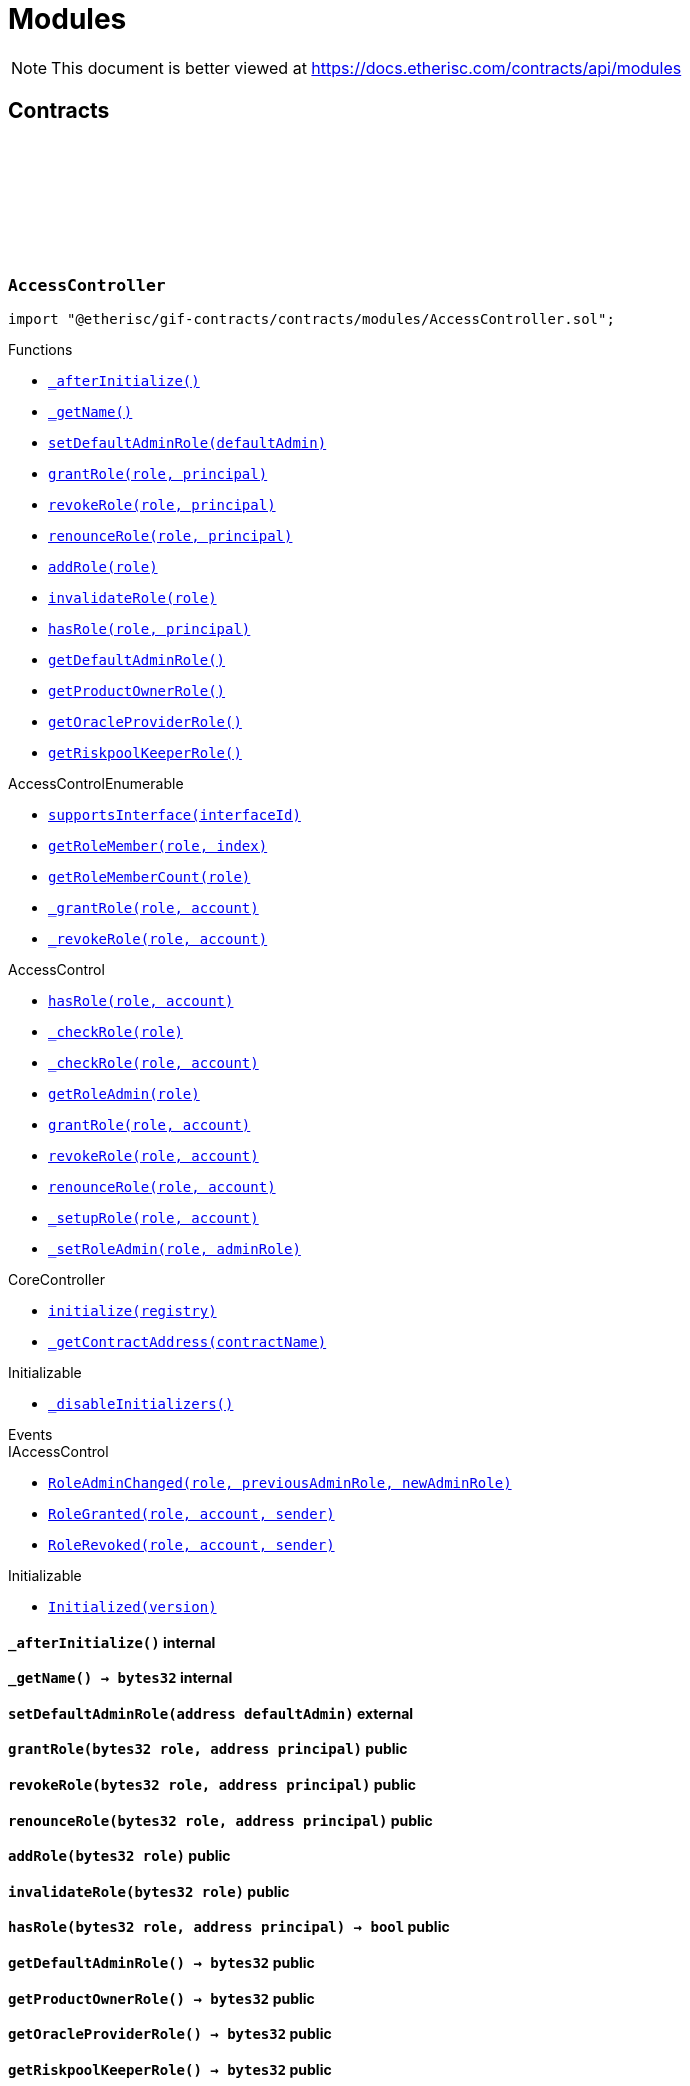 :github-icon: pass:[<svg class="icon"><use href="#github-icon"/></svg>]
:xref-AccessController-_afterInitialize--: xref:modules.adoc#AccessController-_afterInitialize--
:xref-AccessController-_getName--: xref:modules.adoc#AccessController-_getName--
:xref-AccessController-setDefaultAdminRole-address-: xref:modules.adoc#AccessController-setDefaultAdminRole-address-
:xref-AccessController-grantRole-bytes32-address-: xref:modules.adoc#AccessController-grantRole-bytes32-address-
:xref-AccessController-revokeRole-bytes32-address-: xref:modules.adoc#AccessController-revokeRole-bytes32-address-
:xref-AccessController-renounceRole-bytes32-address-: xref:modules.adoc#AccessController-renounceRole-bytes32-address-
:xref-AccessController-addRole-bytes32-: xref:modules.adoc#AccessController-addRole-bytes32-
:xref-AccessController-invalidateRole-bytes32-: xref:modules.adoc#AccessController-invalidateRole-bytes32-
:xref-AccessController-hasRole-bytes32-address-: xref:modules.adoc#AccessController-hasRole-bytes32-address-
:xref-AccessController-getDefaultAdminRole--: xref:modules.adoc#AccessController-getDefaultAdminRole--
:xref-AccessController-getProductOwnerRole--: xref:modules.adoc#AccessController-getProductOwnerRole--
:xref-AccessController-getOracleProviderRole--: xref:modules.adoc#AccessController-getOracleProviderRole--
:xref-AccessController-getRiskpoolKeeperRole--: xref:modules.adoc#AccessController-getRiskpoolKeeperRole--
:xref-CoreController-initialize-address-: xref:shared.adoc#CoreController-initialize-address-
:xref-CoreController-_getContractAddress-bytes32-: xref:shared.adoc#CoreController-_getContractAddress-bytes32-
:xref-BundleController-onlyRiskpoolService--: xref:modules.adoc#BundleController-onlyRiskpoolService--
:xref-BundleController-onlyFundableBundle-uint256-: xref:modules.adoc#BundleController-onlyFundableBundle-uint256-
:xref-BundleController-_afterInitialize--: xref:modules.adoc#BundleController-_afterInitialize--
:xref-BundleController-create-address-uint256-bytes-uint256-: xref:modules.adoc#BundleController-create-address-uint256-bytes-uint256-
:xref-BundleController-fund-uint256-uint256-: xref:modules.adoc#BundleController-fund-uint256-uint256-
:xref-BundleController-defund-uint256-uint256-: xref:modules.adoc#BundleController-defund-uint256-uint256-
:xref-BundleController-lock-uint256-: xref:modules.adoc#BundleController-lock-uint256-
:xref-BundleController-unlock-uint256-: xref:modules.adoc#BundleController-unlock-uint256-
:xref-BundleController-close-uint256-: xref:modules.adoc#BundleController-close-uint256-
:xref-BundleController-burn-uint256-: xref:modules.adoc#BundleController-burn-uint256-
:xref-BundleController-collateralizePolicy-uint256-bytes32-uint256-: xref:modules.adoc#BundleController-collateralizePolicy-uint256-bytes32-uint256-
:xref-BundleController-processPremium-uint256-bytes32-uint256-: xref:modules.adoc#BundleController-processPremium-uint256-bytes32-uint256-
:xref-BundleController-processPayout-uint256-bytes32-uint256-: xref:modules.adoc#BundleController-processPayout-uint256-bytes32-uint256-
:xref-BundleController-releasePolicy-uint256-bytes32-: xref:modules.adoc#BundleController-releasePolicy-uint256-bytes32-
:xref-BundleController-getOwner-uint256-: xref:modules.adoc#BundleController-getOwner-uint256-
:xref-BundleController-getState-uint256-: xref:modules.adoc#BundleController-getState-uint256-
:xref-BundleController-getFilter-uint256-: xref:modules.adoc#BundleController-getFilter-uint256-
:xref-BundleController-getCapacity-uint256-: xref:modules.adoc#BundleController-getCapacity-uint256-
:xref-BundleController-getTotalValueLocked-uint256-: xref:modules.adoc#BundleController-getTotalValueLocked-uint256-
:xref-BundleController-getBalance-uint256-: xref:modules.adoc#BundleController-getBalance-uint256-
:xref-BundleController-getToken--: xref:modules.adoc#BundleController-getToken--
:xref-BundleController-getBundle-uint256-: xref:modules.adoc#BundleController-getBundle-uint256-
:xref-BundleController-bundles--: xref:modules.adoc#BundleController-bundles--
:xref-BundleController-unburntBundles-uint256-: xref:modules.adoc#BundleController-unburntBundles-uint256-
:xref-BundleController-_getPoolController--: xref:modules.adoc#BundleController-_getPoolController--
:xref-BundleController-_changeState-uint256-enum-IBundle-BundleState-: xref:modules.adoc#BundleController-_changeState-uint256-enum-IBundle-BundleState-
:xref-BundleController-_setState-uint256-enum-IBundle-BundleState-: xref:modules.adoc#BundleController-_setState-uint256-enum-IBundle-BundleState-
:xref-BundleController-_checkStateTransition-enum-IBundle-BundleState-enum-IBundle-BundleState-: xref:modules.adoc#BundleController-_checkStateTransition-enum-IBundle-BundleState-enum-IBundle-BundleState-
:xref-CoreController-initialize-address-: xref:shared.adoc#CoreController-initialize-address-
:xref-CoreController-_getName--: xref:shared.adoc#CoreController-_getName--
:xref-CoreController-_getContractAddress-bytes32-: xref:shared.adoc#CoreController-_getContractAddress-bytes32-
:xref-ComponentController-onlyComponentOwnerService--: xref:modules.adoc#ComponentController-onlyComponentOwnerService--
:xref-ComponentController-onlyInstanceOperatorService--: xref:modules.adoc#ComponentController-onlyInstanceOperatorService--
:xref-ComponentController-propose-contract-IComponent-: xref:modules.adoc#ComponentController-propose-contract-IComponent-
:xref-ComponentController-_persistComponent-contract-IComponent-: xref:modules.adoc#ComponentController-_persistComponent-contract-IComponent-
:xref-ComponentController-exists-uint256-: xref:modules.adoc#ComponentController-exists-uint256-
:xref-ComponentController-approve-uint256-: xref:modules.adoc#ComponentController-approve-uint256-
:xref-ComponentController-decline-uint256-: xref:modules.adoc#ComponentController-decline-uint256-
:xref-ComponentController-suspend-uint256-: xref:modules.adoc#ComponentController-suspend-uint256-
:xref-ComponentController-resume-uint256-: xref:modules.adoc#ComponentController-resume-uint256-
:xref-ComponentController-pause-uint256-: xref:modules.adoc#ComponentController-pause-uint256-
:xref-ComponentController-unpause-uint256-: xref:modules.adoc#ComponentController-unpause-uint256-
:xref-ComponentController-archiveFromComponentOwner-uint256-: xref:modules.adoc#ComponentController-archiveFromComponentOwner-uint256-
:xref-ComponentController-archiveFromInstanceOperator-uint256-: xref:modules.adoc#ComponentController-archiveFromInstanceOperator-uint256-
:xref-ComponentController-getComponent-uint256-: xref:modules.adoc#ComponentController-getComponent-uint256-
:xref-ComponentController-getComponentId-address-: xref:modules.adoc#ComponentController-getComponentId-address-
:xref-ComponentController-getComponentType-uint256-: xref:modules.adoc#ComponentController-getComponentType-uint256-
:xref-ComponentController-getComponentState-uint256-: xref:modules.adoc#ComponentController-getComponentState-uint256-
:xref-ComponentController-getOracleId-uint256-: xref:modules.adoc#ComponentController-getOracleId-uint256-
:xref-ComponentController-getRiskpoolId-uint256-: xref:modules.adoc#ComponentController-getRiskpoolId-uint256-
:xref-ComponentController-getProductId-uint256-: xref:modules.adoc#ComponentController-getProductId-uint256-
:xref-ComponentController-getRequiredRole-enum-IComponent-ComponentType-: xref:modules.adoc#ComponentController-getRequiredRole-enum-IComponent-ComponentType-
:xref-ComponentController-components--: xref:modules.adoc#ComponentController-components--
:xref-ComponentController-products--: xref:modules.adoc#ComponentController-products--
:xref-ComponentController-oracles--: xref:modules.adoc#ComponentController-oracles--
:xref-ComponentController-riskpools--: xref:modules.adoc#ComponentController-riskpools--
:xref-ComponentController-isProduct-uint256-: xref:modules.adoc#ComponentController-isProduct-uint256-
:xref-ComponentController-isOracle-uint256-: xref:modules.adoc#ComponentController-isOracle-uint256-
:xref-ComponentController-isRiskpool-uint256-: xref:modules.adoc#ComponentController-isRiskpool-uint256-
:xref-ComponentController-getPolicyFlow-uint256-: xref:modules.adoc#ComponentController-getPolicyFlow-uint256-
:xref-ComponentController-_changeState-uint256-enum-IComponent-ComponentState-: xref:modules.adoc#ComponentController-_changeState-uint256-enum-IComponent-ComponentState-
:xref-ComponentController-_checkStateTransition-enum-IComponent-ComponentState-enum-IComponent-ComponentState-: xref:modules.adoc#ComponentController-_checkStateTransition-enum-IComponent-ComponentState-enum-IComponent-ComponentState-
:xref-CoreController-initialize-address-: xref:shared.adoc#CoreController-initialize-address-
:xref-CoreController-_getName--: xref:shared.adoc#CoreController-_getName--
:xref-CoreController-_afterInitialize--: xref:shared.adoc#CoreController-_afterInitialize--
:xref-CoreController-_getContractAddress-bytes32-: xref:shared.adoc#CoreController-_getContractAddress-bytes32-
:xref-LicenseController-_afterInitialize--: xref:modules.adoc#LicenseController-_afterInitialize--
:xref-LicenseController-getAuthorizationStatus-address-: xref:modules.adoc#LicenseController-getAuthorizationStatus-address-
:xref-LicenseController-_isValidCall-uint256-: xref:modules.adoc#LicenseController-_isValidCall-uint256-
:xref-LicenseController-_getProduct-uint256-: xref:modules.adoc#LicenseController-_getProduct-uint256-
:xref-CoreController-initialize-address-: xref:shared.adoc#CoreController-initialize-address-
:xref-CoreController-_getName--: xref:shared.adoc#CoreController-_getName--
:xref-CoreController-_getContractAddress-bytes32-: xref:shared.adoc#CoreController-_getContractAddress-bytes32-
:xref-PolicyController-_afterInitialize--: xref:modules.adoc#PolicyController-_afterInitialize--
:xref-PolicyController-createPolicyFlow-address-uint256-bytes-: xref:modules.adoc#PolicyController-createPolicyFlow-address-uint256-bytes-
:xref-PolicyController-createApplication-bytes32-uint256-uint256-bytes-: xref:modules.adoc#PolicyController-createApplication-bytes32-uint256-uint256-bytes-
:xref-PolicyController-collectPremium-bytes32-uint256-: xref:modules.adoc#PolicyController-collectPremium-bytes32-uint256-
:xref-PolicyController-revokeApplication-bytes32-: xref:modules.adoc#PolicyController-revokeApplication-bytes32-
:xref-PolicyController-underwriteApplication-bytes32-: xref:modules.adoc#PolicyController-underwriteApplication-bytes32-
:xref-PolicyController-declineApplication-bytes32-: xref:modules.adoc#PolicyController-declineApplication-bytes32-
:xref-PolicyController-createPolicy-bytes32-: xref:modules.adoc#PolicyController-createPolicy-bytes32-
:xref-PolicyController-adjustPremiumSumInsured-bytes32-uint256-uint256-: xref:modules.adoc#PolicyController-adjustPremiumSumInsured-bytes32-uint256-uint256-
:xref-PolicyController-expirePolicy-bytes32-: xref:modules.adoc#PolicyController-expirePolicy-bytes32-
:xref-PolicyController-closePolicy-bytes32-: xref:modules.adoc#PolicyController-closePolicy-bytes32-
:xref-PolicyController-createClaim-bytes32-uint256-bytes-: xref:modules.adoc#PolicyController-createClaim-bytes32-uint256-bytes-
:xref-PolicyController-confirmClaim-bytes32-uint256-uint256-: xref:modules.adoc#PolicyController-confirmClaim-bytes32-uint256-uint256-
:xref-PolicyController-declineClaim-bytes32-uint256-: xref:modules.adoc#PolicyController-declineClaim-bytes32-uint256-
:xref-PolicyController-closeClaim-bytes32-uint256-: xref:modules.adoc#PolicyController-closeClaim-bytes32-uint256-
:xref-PolicyController-createPayout-bytes32-uint256-uint256-bytes-: xref:modules.adoc#PolicyController-createPayout-bytes32-uint256-uint256-bytes-
:xref-PolicyController-processPayout-bytes32-uint256-: xref:modules.adoc#PolicyController-processPayout-bytes32-uint256-
:xref-PolicyController-getMetadata-bytes32-: xref:modules.adoc#PolicyController-getMetadata-bytes32-
:xref-PolicyController-getApplication-bytes32-: xref:modules.adoc#PolicyController-getApplication-bytes32-
:xref-PolicyController-getNumberOfClaims-bytes32-: xref:modules.adoc#PolicyController-getNumberOfClaims-bytes32-
:xref-PolicyController-getNumberOfPayouts-bytes32-: xref:modules.adoc#PolicyController-getNumberOfPayouts-bytes32-
:xref-PolicyController-getPolicy-bytes32-: xref:modules.adoc#PolicyController-getPolicy-bytes32-
:xref-PolicyController-getClaim-bytes32-uint256-: xref:modules.adoc#PolicyController-getClaim-bytes32-uint256-
:xref-PolicyController-getPayout-bytes32-uint256-: xref:modules.adoc#PolicyController-getPayout-bytes32-uint256-
:xref-PolicyController-processIds--: xref:modules.adoc#PolicyController-processIds--
:xref-CoreController-initialize-address-: xref:shared.adoc#CoreController-initialize-address-
:xref-CoreController-_getName--: xref:shared.adoc#CoreController-_getName--
:xref-CoreController-_getContractAddress-bytes32-: xref:shared.adoc#CoreController-_getContractAddress-bytes32-
:xref-PoolController-onlyInstanceOperatorService--: xref:modules.adoc#PoolController-onlyInstanceOperatorService--
:xref-PoolController-onlyRiskpoolService--: xref:modules.adoc#PoolController-onlyRiskpoolService--
:xref-PoolController-onlyTreasury--: xref:modules.adoc#PoolController-onlyTreasury--
:xref-PoolController-_afterInitialize--: xref:modules.adoc#PoolController-_afterInitialize--
:xref-PoolController-registerRiskpool-uint256-address-address-uint256-uint256-: xref:modules.adoc#PoolController-registerRiskpool-uint256-address-address-uint256-uint256-
:xref-PoolController-setRiskpoolForProduct-uint256-uint256-: xref:modules.adoc#PoolController-setRiskpoolForProduct-uint256-uint256-
:xref-PoolController-fund-uint256-uint256-: xref:modules.adoc#PoolController-fund-uint256-uint256-
:xref-PoolController-defund-uint256-uint256-: xref:modules.adoc#PoolController-defund-uint256-uint256-
:xref-PoolController-underwrite-bytes32-: xref:modules.adoc#PoolController-underwrite-bytes32-
:xref-PoolController-calculateCollateral-uint256-uint256-: xref:modules.adoc#PoolController-calculateCollateral-uint256-uint256-
:xref-PoolController-processPremium-bytes32-uint256-: xref:modules.adoc#PoolController-processPremium-bytes32-uint256-
:xref-PoolController-processPayout-bytes32-uint256-: xref:modules.adoc#PoolController-processPayout-bytes32-uint256-
:xref-PoolController-release-bytes32-: xref:modules.adoc#PoolController-release-bytes32-
:xref-PoolController-setMaximumNumberOfActiveBundles-uint256-uint256-: xref:modules.adoc#PoolController-setMaximumNumberOfActiveBundles-uint256-uint256-
:xref-PoolController-getMaximumNumberOfActiveBundles-uint256-: xref:modules.adoc#PoolController-getMaximumNumberOfActiveBundles-uint256-
:xref-PoolController-riskpools--: xref:modules.adoc#PoolController-riskpools--
:xref-PoolController-getRiskpool-uint256-: xref:modules.adoc#PoolController-getRiskpool-uint256-
:xref-PoolController-getRiskPoolForProduct-uint256-: xref:modules.adoc#PoolController-getRiskPoolForProduct-uint256-
:xref-PoolController-activeBundles-uint256-: xref:modules.adoc#PoolController-activeBundles-uint256-
:xref-PoolController-getActiveBundleId-uint256-uint256-: xref:modules.adoc#PoolController-getActiveBundleId-uint256-uint256-
:xref-PoolController-addBundleIdToActiveSet-uint256-uint256-: xref:modules.adoc#PoolController-addBundleIdToActiveSet-uint256-uint256-
:xref-PoolController-removeBundleIdFromActiveSet-uint256-uint256-: xref:modules.adoc#PoolController-removeBundleIdFromActiveSet-uint256-uint256-
:xref-PoolController-getFullCollateralizationLevel--: xref:modules.adoc#PoolController-getFullCollateralizationLevel--
:xref-PoolController-_getRiskpoolComponent-struct-IPolicy-Metadata-: xref:modules.adoc#PoolController-_getRiskpoolComponent-struct-IPolicy-Metadata-
:xref-PoolController-_getRiskpoolForId-uint256-: xref:modules.adoc#PoolController-_getRiskpoolForId-uint256-
:xref-CoreController-initialize-address-: xref:shared.adoc#CoreController-initialize-address-
:xref-CoreController-_getName--: xref:shared.adoc#CoreController-_getName--
:xref-CoreController-_getContractAddress-bytes32-: xref:shared.adoc#CoreController-_getContractAddress-bytes32-
:xref-QueryModule-onlyOracleService--: xref:modules.adoc#QueryModule-onlyOracleService--
:xref-QueryModule-onlyResponsibleOracle-uint256-address-: xref:modules.adoc#QueryModule-onlyResponsibleOracle-uint256-address-
:xref-QueryModule-_afterInitialize--: xref:modules.adoc#QueryModule-_afterInitialize--
:xref-QueryModule-request-bytes32-bytes-string-address-uint256-: xref:modules.adoc#QueryModule-request-bytes32-bytes-string-address-uint256-
:xref-QueryModule-respond-uint256-address-bytes-: xref:modules.adoc#QueryModule-respond-uint256-address-bytes-
:xref-QueryModule-cancel-uint256-: xref:modules.adoc#QueryModule-cancel-uint256-
:xref-QueryModule-getProcessId-uint256-: xref:modules.adoc#QueryModule-getProcessId-uint256-
:xref-QueryModule-getOracleRequestCount--: xref:modules.adoc#QueryModule-getOracleRequestCount--
:xref-QueryModule-_getOracle-uint256-: xref:modules.adoc#QueryModule-_getOracle-uint256-
:xref-CoreController-initialize-address-: xref:shared.adoc#CoreController-initialize-address-
:xref-CoreController-_getName--: xref:shared.adoc#CoreController-_getName--
:xref-CoreController-_getContractAddress-bytes32-: xref:shared.adoc#CoreController-_getContractAddress-bytes32-
:xref-RegistryController-initializeRegistry-bytes32-: xref:modules.adoc#RegistryController-initializeRegistry-bytes32-
:xref-RegistryController-ensureSender-address-bytes32-: xref:modules.adoc#RegistryController-ensureSender-address-bytes32-
:xref-RegistryController-getRelease--: xref:modules.adoc#RegistryController-getRelease--
:xref-RegistryController-getContract-bytes32-: xref:modules.adoc#RegistryController-getContract-bytes32-
:xref-RegistryController-register-bytes32-address-: xref:modules.adoc#RegistryController-register-bytes32-address-
:xref-RegistryController-deregister-bytes32-: xref:modules.adoc#RegistryController-deregister-bytes32-
:xref-RegistryController-getContractInRelease-bytes32-bytes32-: xref:modules.adoc#RegistryController-getContractInRelease-bytes32-bytes32-
:xref-RegistryController-registerInRelease-bytes32-bytes32-address-: xref:modules.adoc#RegistryController-registerInRelease-bytes32-bytes32-address-
:xref-RegistryController-deregisterInRelease-bytes32-bytes32-: xref:modules.adoc#RegistryController-deregisterInRelease-bytes32-bytes32-
:xref-RegistryController-prepareRelease-bytes32-: xref:modules.adoc#RegistryController-prepareRelease-bytes32-
:xref-RegistryController-contracts--: xref:modules.adoc#RegistryController-contracts--
:xref-RegistryController-contractName-uint256-: xref:modules.adoc#RegistryController-contractName-uint256-
:xref-RegistryController-_getContractInRelease-bytes32-bytes32-: xref:modules.adoc#RegistryController-_getContractInRelease-bytes32-bytes32-
:xref-RegistryController-_registerInRelease-bytes32-bool-bytes32-address-: xref:modules.adoc#RegistryController-_registerInRelease-bytes32-bool-bytes32-address-
:xref-RegistryController-_deregisterInRelease-bytes32-bytes32-: xref:modules.adoc#RegistryController-_deregisterInRelease-bytes32-bytes32-
:xref-CoreController-initialize-address-: xref:shared.adoc#CoreController-initialize-address-
:xref-CoreController-_getName--: xref:shared.adoc#CoreController-_getName--
:xref-CoreController-_afterInitialize--: xref:shared.adoc#CoreController-_afterInitialize--
:xref-CoreController-_getContractAddress-bytes32-: xref:shared.adoc#CoreController-_getContractAddress-bytes32-
:xref-TreasuryModule-instanceWalletDefined--: xref:modules.adoc#TreasuryModule-instanceWalletDefined--
:xref-TreasuryModule-riskpoolWalletDefinedForProcess-bytes32-: xref:modules.adoc#TreasuryModule-riskpoolWalletDefinedForProcess-bytes32-
:xref-TreasuryModule-riskpoolWalletDefinedForBundle-uint256-: xref:modules.adoc#TreasuryModule-riskpoolWalletDefinedForBundle-uint256-
:xref-TreasuryModule-whenNotSuspended--: xref:modules.adoc#TreasuryModule-whenNotSuspended--
:xref-TreasuryModule-onlyRiskpoolService--: xref:modules.adoc#TreasuryModule-onlyRiskpoolService--
:xref-TreasuryModule-_afterInitialize--: xref:modules.adoc#TreasuryModule-_afterInitialize--
:xref-TreasuryModule-suspend--: xref:modules.adoc#TreasuryModule-suspend--
:xref-TreasuryModule-resume--: xref:modules.adoc#TreasuryModule-resume--
:xref-TreasuryModule-setProductToken-uint256-address-: xref:modules.adoc#TreasuryModule-setProductToken-uint256-address-
:xref-TreasuryModule-setInstanceWallet-address-: xref:modules.adoc#TreasuryModule-setInstanceWallet-address-
:xref-TreasuryModule-setRiskpoolWallet-uint256-address-: xref:modules.adoc#TreasuryModule-setRiskpoolWallet-uint256-address-
:xref-TreasuryModule-createFeeSpecification-uint256-uint256-uint256-bytes-: xref:modules.adoc#TreasuryModule-createFeeSpecification-uint256-uint256-uint256-bytes-
:xref-TreasuryModule-setPremiumFees-struct-ITreasury-FeeSpecification-: xref:modules.adoc#TreasuryModule-setPremiumFees-struct-ITreasury-FeeSpecification-
:xref-TreasuryModule-setCapitalFees-struct-ITreasury-FeeSpecification-: xref:modules.adoc#TreasuryModule-setCapitalFees-struct-ITreasury-FeeSpecification-
:xref-TreasuryModule-calculateFee-uint256-uint256-: xref:modules.adoc#TreasuryModule-calculateFee-uint256-uint256-
:xref-TreasuryModule-processPremium-bytes32-: xref:modules.adoc#TreasuryModule-processPremium-bytes32-
:xref-TreasuryModule-processPremium-bytes32-uint256-: xref:modules.adoc#TreasuryModule-processPremium-bytes32-uint256-
:xref-TreasuryModule-processPayout-bytes32-uint256-: xref:modules.adoc#TreasuryModule-processPayout-bytes32-uint256-
:xref-TreasuryModule-processCapital-uint256-uint256-: xref:modules.adoc#TreasuryModule-processCapital-uint256-uint256-
:xref-TreasuryModule-processWithdrawal-uint256-uint256-: xref:modules.adoc#TreasuryModule-processWithdrawal-uint256-uint256-
:xref-TreasuryModule-getComponentToken-uint256-: xref:modules.adoc#TreasuryModule-getComponentToken-uint256-
:xref-TreasuryModule-getFeeSpecification-uint256-: xref:modules.adoc#TreasuryModule-getFeeSpecification-uint256-
:xref-TreasuryModule-getFractionFullUnit--: xref:modules.adoc#TreasuryModule-getFractionFullUnit--
:xref-TreasuryModule-getInstanceWallet--: xref:modules.adoc#TreasuryModule-getInstanceWallet--
:xref-TreasuryModule-getRiskpoolWallet-uint256-: xref:modules.adoc#TreasuryModule-getRiskpoolWallet-uint256-
:xref-TreasuryModule-_calculatePremiumFee-struct-ITreasury-FeeSpecification-bytes32-: xref:modules.adoc#TreasuryModule-_calculatePremiumFee-struct-ITreasury-FeeSpecification-bytes32-
:xref-TreasuryModule-_calculateFee-struct-ITreasury-FeeSpecification-uint256-: xref:modules.adoc#TreasuryModule-_calculateFee-struct-ITreasury-FeeSpecification-uint256-
:xref-TreasuryModule-_getRiskpoolWallet-bytes32-: xref:modules.adoc#TreasuryModule-_getRiskpoolWallet-bytes32-
:xref-CoreController-initialize-address-: xref:shared.adoc#CoreController-initialize-address-
:xref-CoreController-_getName--: xref:shared.adoc#CoreController-_getName--
:xref-CoreController-_getContractAddress-bytes32-: xref:shared.adoc#CoreController-_getContractAddress-bytes32-
:xref-TreasuryModule-LogTransferHelperInputValidation1Failed-bool-address-address-: xref:modules.adoc#TreasuryModule-LogTransferHelperInputValidation1Failed-bool-address-address-
:xref-TreasuryModule-LogTransferHelperInputValidation2Failed-uint256-uint256-: xref:modules.adoc#TreasuryModule-LogTransferHelperInputValidation2Failed-uint256-uint256-
:xref-TreasuryModule-LogTransferHelperCallFailed-bool-uint256-bytes-: xref:modules.adoc#TreasuryModule-LogTransferHelperCallFailed-bool-uint256-bytes-
= Modules

[.readme-notice]
NOTE: This document is better viewed at https://docs.etherisc.com/contracts/api/modules

== Contracts

:PRODUCT_OWNER_ROLE: pass:normal[xref:#AccessController-PRODUCT_OWNER_ROLE-bytes32[`++PRODUCT_OWNER_ROLE++`]]
:ORACLE_PROVIDER_ROLE: pass:normal[xref:#AccessController-ORACLE_PROVIDER_ROLE-bytes32[`++ORACLE_PROVIDER_ROLE++`]]
:RISKPOOL_KEEPER_ROLE: pass:normal[xref:#AccessController-RISKPOOL_KEEPER_ROLE-bytes32[`++RISKPOOL_KEEPER_ROLE++`]]
:validRole: pass:normal[xref:#AccessController-validRole-mapping-bytes32----bool-[`++validRole++`]]
:_afterInitialize: pass:normal[xref:#AccessController-_afterInitialize--[`++_afterInitialize++`]]
:_getName: pass:normal[xref:#AccessController-_getName--[`++_getName++`]]
:setDefaultAdminRole: pass:normal[xref:#AccessController-setDefaultAdminRole-address-[`++setDefaultAdminRole++`]]
:grantRole: pass:normal[xref:#AccessController-grantRole-bytes32-address-[`++grantRole++`]]
:revokeRole: pass:normal[xref:#AccessController-revokeRole-bytes32-address-[`++revokeRole++`]]
:renounceRole: pass:normal[xref:#AccessController-renounceRole-bytes32-address-[`++renounceRole++`]]
:addRole: pass:normal[xref:#AccessController-addRole-bytes32-[`++addRole++`]]
:invalidateRole: pass:normal[xref:#AccessController-invalidateRole-bytes32-[`++invalidateRole++`]]
:hasRole: pass:normal[xref:#AccessController-hasRole-bytes32-address-[`++hasRole++`]]
:getDefaultAdminRole: pass:normal[xref:#AccessController-getDefaultAdminRole--[`++getDefaultAdminRole++`]]
:getProductOwnerRole: pass:normal[xref:#AccessController-getProductOwnerRole--[`++getProductOwnerRole++`]]
:getOracleProviderRole: pass:normal[xref:#AccessController-getOracleProviderRole--[`++getOracleProviderRole++`]]
:getRiskpoolKeeperRole: pass:normal[xref:#AccessController-getRiskpoolKeeperRole--[`++getRiskpoolKeeperRole++`]]

[.contract]
[[AccessController]]
=== `++AccessController++` link:https://github.com/etherisc/gif-contracts/blob/release-v2.0.0/contracts/modules/AccessController.sol[{github-icon},role=heading-link]

[.hljs-theme-light.nopadding]
```solidity
import "@etherisc/gif-contracts/contracts/modules/AccessController.sol";
```

[.contract-index]
.Functions
--
* {xref-AccessController-_afterInitialize--}[`++_afterInitialize()++`]
* {xref-AccessController-_getName--}[`++_getName()++`]
* {xref-AccessController-setDefaultAdminRole-address-}[`++setDefaultAdminRole(defaultAdmin)++`]
* {xref-AccessController-grantRole-bytes32-address-}[`++grantRole(role, principal)++`]
* {xref-AccessController-revokeRole-bytes32-address-}[`++revokeRole(role, principal)++`]
* {xref-AccessController-renounceRole-bytes32-address-}[`++renounceRole(role, principal)++`]
* {xref-AccessController-addRole-bytes32-}[`++addRole(role)++`]
* {xref-AccessController-invalidateRole-bytes32-}[`++invalidateRole(role)++`]
* {xref-AccessController-hasRole-bytes32-address-}[`++hasRole(role, principal)++`]
* {xref-AccessController-getDefaultAdminRole--}[`++getDefaultAdminRole()++`]
* {xref-AccessController-getProductOwnerRole--}[`++getProductOwnerRole()++`]
* {xref-AccessController-getOracleProviderRole--}[`++getOracleProviderRole()++`]
* {xref-AccessController-getRiskpoolKeeperRole--}[`++getRiskpoolKeeperRole()++`]

[.contract-subindex-inherited]
.AccessControlEnumerable
* https://docs.openzeppelin.com/contracts/3.x/api/access#AccessControlEnumerable-supportsInterface-bytes4-[`++supportsInterface(interfaceId)++`]
* https://docs.openzeppelin.com/contracts/3.x/api/access#AccessControlEnumerable-getRoleMember-bytes32-uint256-[`++getRoleMember(role, index)++`]
* https://docs.openzeppelin.com/contracts/3.x/api/access#AccessControlEnumerable-getRoleMemberCount-bytes32-[`++getRoleMemberCount(role)++`]
* https://docs.openzeppelin.com/contracts/3.x/api/access#AccessControlEnumerable-_grantRole-bytes32-address-[`++_grantRole(role, account)++`]
* https://docs.openzeppelin.com/contracts/3.x/api/access#AccessControlEnumerable-_revokeRole-bytes32-address-[`++_revokeRole(role, account)++`]

[.contract-subindex-inherited]
.AccessControl
* https://docs.openzeppelin.com/contracts/3.x/api/access#AccessControl-hasRole-bytes32-address-[`++hasRole(role, account)++`]
* https://docs.openzeppelin.com/contracts/3.x/api/access#AccessControl-_checkRole-bytes32-[`++_checkRole(role)++`]
* https://docs.openzeppelin.com/contracts/3.x/api/access#AccessControl-_checkRole-bytes32-address-[`++_checkRole(role, account)++`]
* https://docs.openzeppelin.com/contracts/3.x/api/access#AccessControl-getRoleAdmin-bytes32-[`++getRoleAdmin(role)++`]
* https://docs.openzeppelin.com/contracts/3.x/api/access#AccessControl-grantRole-bytes32-address-[`++grantRole(role, account)++`]
* https://docs.openzeppelin.com/contracts/3.x/api/access#AccessControl-revokeRole-bytes32-address-[`++revokeRole(role, account)++`]
* https://docs.openzeppelin.com/contracts/3.x/api/access#AccessControl-renounceRole-bytes32-address-[`++renounceRole(role, account)++`]
* https://docs.openzeppelin.com/contracts/3.x/api/access#AccessControl-_setupRole-bytes32-address-[`++_setupRole(role, account)++`]
* https://docs.openzeppelin.com/contracts/3.x/api/access#AccessControl-_setRoleAdmin-bytes32-bytes32-[`++_setRoleAdmin(role, adminRole)++`]

[.contract-subindex-inherited]
.ERC165

[.contract-subindex-inherited]
.IERC165

[.contract-subindex-inherited]
.IAccessControlEnumerable

[.contract-subindex-inherited]
.IAccessControl

[.contract-subindex-inherited]
.CoreController
* {xref-CoreController-initialize-address-}[`++initialize(registry)++`]
* {xref-CoreController-_getContractAddress-bytes32-}[`++_getContractAddress(contractName)++`]

[.contract-subindex-inherited]
.Initializable
* https://docs.openzeppelin.com/contracts/3.x/api/proxy#Initializable-_disableInitializers--[`++_disableInitializers()++`]

[.contract-subindex-inherited]
.IAccess

--

[.contract-index]
.Events
--

[.contract-subindex-inherited]
.AccessControlEnumerable

[.contract-subindex-inherited]
.AccessControl

[.contract-subindex-inherited]
.ERC165

[.contract-subindex-inherited]
.IERC165

[.contract-subindex-inherited]
.IAccessControlEnumerable

[.contract-subindex-inherited]
.IAccessControl
* https://docs.openzeppelin.com/contracts/3.x/api/access#IAccessControl-RoleAdminChanged-bytes32-bytes32-bytes32-[`++RoleAdminChanged(role, previousAdminRole, newAdminRole)++`]
* https://docs.openzeppelin.com/contracts/3.x/api/access#IAccessControl-RoleGranted-bytes32-address-address-[`++RoleGranted(role, account, sender)++`]
* https://docs.openzeppelin.com/contracts/3.x/api/access#IAccessControl-RoleRevoked-bytes32-address-address-[`++RoleRevoked(role, account, sender)++`]

[.contract-subindex-inherited]
.CoreController

[.contract-subindex-inherited]
.Initializable
* https://docs.openzeppelin.com/contracts/3.x/api/proxy#Initializable-Initialized-uint8-[`++Initialized(version)++`]

[.contract-subindex-inherited]
.IAccess

--

[.contract-item]
[[AccessController-_afterInitialize--]]
==== `[.contract-item-name]#++_afterInitialize++#++()++` [.item-kind]#internal#

[.contract-item]
[[AccessController-_getName--]]
==== `[.contract-item-name]#++_getName++#++() → bytes32++` [.item-kind]#internal#

[.contract-item]
[[AccessController-setDefaultAdminRole-address-]]
==== `[.contract-item-name]#++setDefaultAdminRole++#++(address defaultAdmin)++` [.item-kind]#external#

[.contract-item]
[[AccessController-grantRole-bytes32-address-]]
==== `[.contract-item-name]#++grantRole++#++(bytes32 role, address principal)++` [.item-kind]#public#

[.contract-item]
[[AccessController-revokeRole-bytes32-address-]]
==== `[.contract-item-name]#++revokeRole++#++(bytes32 role, address principal)++` [.item-kind]#public#

[.contract-item]
[[AccessController-renounceRole-bytes32-address-]]
==== `[.contract-item-name]#++renounceRole++#++(bytes32 role, address principal)++` [.item-kind]#public#

[.contract-item]
[[AccessController-addRole-bytes32-]]
==== `[.contract-item-name]#++addRole++#++(bytes32 role)++` [.item-kind]#public#

[.contract-item]
[[AccessController-invalidateRole-bytes32-]]
==== `[.contract-item-name]#++invalidateRole++#++(bytes32 role)++` [.item-kind]#public#

[.contract-item]
[[AccessController-hasRole-bytes32-address-]]
==== `[.contract-item-name]#++hasRole++#++(bytes32 role, address principal) → bool++` [.item-kind]#public#

[.contract-item]
[[AccessController-getDefaultAdminRole--]]
==== `[.contract-item-name]#++getDefaultAdminRole++#++() → bytes32++` [.item-kind]#public#

[.contract-item]
[[AccessController-getProductOwnerRole--]]
==== `[.contract-item-name]#++getProductOwnerRole++#++() → bytes32++` [.item-kind]#public#

[.contract-item]
[[AccessController-getOracleProviderRole--]]
==== `[.contract-item-name]#++getOracleProviderRole++#++() → bytes32++` [.item-kind]#public#

[.contract-item]
[[AccessController-getRiskpoolKeeperRole--]]
==== `[.contract-item-name]#++getRiskpoolKeeperRole++#++() → bytes32++` [.item-kind]#public#

:onlyRiskpoolService: pass:normal[xref:#BundleController-onlyRiskpoolService--[`++onlyRiskpoolService++`]]
:onlyFundableBundle: pass:normal[xref:#BundleController-onlyFundableBundle-uint256-[`++onlyFundableBundle++`]]
:_afterInitialize: pass:normal[xref:#BundleController-_afterInitialize--[`++_afterInitialize++`]]
:create: pass:normal[xref:#BundleController-create-address-uint256-bytes-uint256-[`++create++`]]
:fund: pass:normal[xref:#BundleController-fund-uint256-uint256-[`++fund++`]]
:defund: pass:normal[xref:#BundleController-defund-uint256-uint256-[`++defund++`]]
:lock: pass:normal[xref:#BundleController-lock-uint256-[`++lock++`]]
:unlock: pass:normal[xref:#BundleController-unlock-uint256-[`++unlock++`]]
:close: pass:normal[xref:#BundleController-close-uint256-[`++close++`]]
:burn: pass:normal[xref:#BundleController-burn-uint256-[`++burn++`]]
:collateralizePolicy: pass:normal[xref:#BundleController-collateralizePolicy-uint256-bytes32-uint256-[`++collateralizePolicy++`]]
:processPremium: pass:normal[xref:#BundleController-processPremium-uint256-bytes32-uint256-[`++processPremium++`]]
:processPayout: pass:normal[xref:#BundleController-processPayout-uint256-bytes32-uint256-[`++processPayout++`]]
:releasePolicy: pass:normal[xref:#BundleController-releasePolicy-uint256-bytes32-[`++releasePolicy++`]]
:getOwner: pass:normal[xref:#BundleController-getOwner-uint256-[`++getOwner++`]]
:getState: pass:normal[xref:#BundleController-getState-uint256-[`++getState++`]]
:getFilter: pass:normal[xref:#BundleController-getFilter-uint256-[`++getFilter++`]]
:getCapacity: pass:normal[xref:#BundleController-getCapacity-uint256-[`++getCapacity++`]]
:getTotalValueLocked: pass:normal[xref:#BundleController-getTotalValueLocked-uint256-[`++getTotalValueLocked++`]]
:getBalance: pass:normal[xref:#BundleController-getBalance-uint256-[`++getBalance++`]]
:getToken: pass:normal[xref:#BundleController-getToken--[`++getToken++`]]
:getBundle: pass:normal[xref:#BundleController-getBundle-uint256-[`++getBundle++`]]
:bundles: pass:normal[xref:#BundleController-bundles--[`++bundles++`]]
:unburntBundles: pass:normal[xref:#BundleController-unburntBundles-uint256-[`++unburntBundles++`]]
:_getPoolController: pass:normal[xref:#BundleController-_getPoolController--[`++_getPoolController++`]]
:_changeState: pass:normal[xref:#BundleController-_changeState-uint256-enum-IBundle-BundleState-[`++_changeState++`]]
:_setState: pass:normal[xref:#BundleController-_setState-uint256-enum-IBundle-BundleState-[`++_setState++`]]
:_checkStateTransition: pass:normal[xref:#BundleController-_checkStateTransition-enum-IBundle-BundleState-enum-IBundle-BundleState-[`++_checkStateTransition++`]]

[.contract]
[[BundleController]]
=== `++BundleController++` link:https://github.com/etherisc/gif-contracts/blob/release-v2.0.0/contracts/modules/BundleController.sol[{github-icon},role=heading-link]

[.hljs-theme-light.nopadding]
```solidity
import "@etherisc/gif-contracts/contracts/modules/BundleController.sol";
```

[.contract-index]
.Modifiers
--
* {xref-BundleController-onlyRiskpoolService--}[`++onlyRiskpoolService()++`]
* {xref-BundleController-onlyFundableBundle-uint256-}[`++onlyFundableBundle(bundleId)++`]
--

[.contract-index]
.Functions
--
* {xref-BundleController-_afterInitialize--}[`++_afterInitialize()++`]
* {xref-BundleController-create-address-uint256-bytes-uint256-}[`++create(owner_, riskpoolId_, filter_, amount_)++`]
* {xref-BundleController-fund-uint256-uint256-}[`++fund(bundleId, amount)++`]
* {xref-BundleController-defund-uint256-uint256-}[`++defund(bundleId, amount)++`]
* {xref-BundleController-lock-uint256-}[`++lock(bundleId)++`]
* {xref-BundleController-unlock-uint256-}[`++unlock(bundleId)++`]
* {xref-BundleController-close-uint256-}[`++close(bundleId)++`]
* {xref-BundleController-burn-uint256-}[`++burn(bundleId)++`]
* {xref-BundleController-collateralizePolicy-uint256-bytes32-uint256-}[`++collateralizePolicy(bundleId, processId, amount)++`]
* {xref-BundleController-processPremium-uint256-bytes32-uint256-}[`++processPremium(bundleId, processId, amount)++`]
* {xref-BundleController-processPayout-uint256-bytes32-uint256-}[`++processPayout(bundleId, processId, amount)++`]
* {xref-BundleController-releasePolicy-uint256-bytes32-}[`++releasePolicy(bundleId, processId)++`]
* {xref-BundleController-getOwner-uint256-}[`++getOwner(bundleId)++`]
* {xref-BundleController-getState-uint256-}[`++getState(bundleId)++`]
* {xref-BundleController-getFilter-uint256-}[`++getFilter(bundleId)++`]
* {xref-BundleController-getCapacity-uint256-}[`++getCapacity(bundleId)++`]
* {xref-BundleController-getTotalValueLocked-uint256-}[`++getTotalValueLocked(bundleId)++`]
* {xref-BundleController-getBalance-uint256-}[`++getBalance(bundleId)++`]
* {xref-BundleController-getToken--}[`++getToken()++`]
* {xref-BundleController-getBundle-uint256-}[`++getBundle(bundleId)++`]
* {xref-BundleController-bundles--}[`++bundles()++`]
* {xref-BundleController-unburntBundles-uint256-}[`++unburntBundles(riskpoolId)++`]
* {xref-BundleController-_getPoolController--}[`++_getPoolController()++`]
* {xref-BundleController-_changeState-uint256-enum-IBundle-BundleState-}[`++_changeState(bundleId, newState)++`]
* {xref-BundleController-_setState-uint256-enum-IBundle-BundleState-}[`++_setState(bundleId, newState)++`]
* {xref-BundleController-_checkStateTransition-enum-IBundle-BundleState-enum-IBundle-BundleState-}[`++_checkStateTransition(oldState, newState)++`]

[.contract-subindex-inherited]
.CoreController
* {xref-CoreController-initialize-address-}[`++initialize(registry)++`]
* {xref-CoreController-_getName--}[`++_getName()++`]
* {xref-CoreController-_getContractAddress-bytes32-}[`++_getContractAddress(contractName)++`]

[.contract-subindex-inherited]
.Initializable
* https://docs.openzeppelin.com/contracts/3.x/api/proxy#Initializable-_disableInitializers--[`++_disableInitializers()++`]

[.contract-subindex-inherited]
.IBundle

--

[.contract-index]
.Events
--

[.contract-subindex-inherited]
.CoreController

[.contract-subindex-inherited]
.Initializable
* https://docs.openzeppelin.com/contracts/3.x/api/proxy#Initializable-Initialized-uint8-[`++Initialized(version)++`]

[.contract-subindex-inherited]
.IBundle
* https://github.com/etherisc/gif-interface/blob/develop/contracts/modules/IBundle.sol[`++LogBundleCreated(bundleId, riskpoolId, owner, state, amount)++`]
* https://github.com/etherisc/gif-interface/blob/develop/contracts/modules/IBundle.sol[`++LogBundleStateChanged(bundleId, oldState, newState)++`]
* https://github.com/etherisc/gif-interface/blob/develop/contracts/modules/IBundle.sol[`++LogBundleCapitalProvided(bundleId, sender, amount, capacity)++`]
* https://github.com/etherisc/gif-interface/blob/develop/contracts/modules/IBundle.sol[`++LogBundleCapitalWithdrawn(bundleId, recipient, amount, capacity)++`]
* https://github.com/etherisc/gif-interface/blob/develop/contracts/modules/IBundle.sol[`++LogBundlePolicyCollateralized(bundleId, processId, amount, capacity)++`]
* https://github.com/etherisc/gif-interface/blob/develop/contracts/modules/IBundle.sol[`++LogBundlePayoutProcessed(bundleId, processId, amount)++`]
* https://github.com/etherisc/gif-interface/blob/develop/contracts/modules/IBundle.sol[`++LogBundlePolicyReleased(bundleId, processId, amount, capacity)++`]

--

[.contract-item]
[[BundleController-onlyRiskpoolService--]]
==== `[.contract-item-name]#++onlyRiskpoolService++#++()++` [.item-kind]#modifier#

[.contract-item]
[[BundleController-onlyFundableBundle-uint256-]]
==== `[.contract-item-name]#++onlyFundableBundle++#++(uint256 bundleId)++` [.item-kind]#modifier#

[.contract-item]
[[BundleController-_afterInitialize--]]
==== `[.contract-item-name]#++_afterInitialize++#++()++` [.item-kind]#internal#

[.contract-item]
[[BundleController-create-address-uint256-bytes-uint256-]]
==== `[.contract-item-name]#++create++#++(address owner_, uint256 riskpoolId_, bytes filter_, uint256 amount_) → uint256 bundleId++` [.item-kind]#external#

[.contract-item]
[[BundleController-fund-uint256-uint256-]]
==== `[.contract-item-name]#++fund++#++(uint256 bundleId, uint256 amount)++` [.item-kind]#external#

[.contract-item]
[[BundleController-defund-uint256-uint256-]]
==== `[.contract-item-name]#++defund++#++(uint256 bundleId, uint256 amount)++` [.item-kind]#external#

[.contract-item]
[[BundleController-lock-uint256-]]
==== `[.contract-item-name]#++lock++#++(uint256 bundleId)++` [.item-kind]#external#

[.contract-item]
[[BundleController-unlock-uint256-]]
==== `[.contract-item-name]#++unlock++#++(uint256 bundleId)++` [.item-kind]#external#

[.contract-item]
[[BundleController-close-uint256-]]
==== `[.contract-item-name]#++close++#++(uint256 bundleId)++` [.item-kind]#external#

[.contract-item]
[[BundleController-burn-uint256-]]
==== `[.contract-item-name]#++burn++#++(uint256 bundleId)++` [.item-kind]#external#

[.contract-item]
[[BundleController-collateralizePolicy-uint256-bytes32-uint256-]]
==== `[.contract-item-name]#++collateralizePolicy++#++(uint256 bundleId, bytes32 processId, uint256 amount)++` [.item-kind]#external#

[.contract-item]
[[BundleController-processPremium-uint256-bytes32-uint256-]]
==== `[.contract-item-name]#++processPremium++#++(uint256 bundleId, bytes32 processId, uint256 amount)++` [.item-kind]#external#

[.contract-item]
[[BundleController-processPayout-uint256-bytes32-uint256-]]
==== `[.contract-item-name]#++processPayout++#++(uint256 bundleId, bytes32 processId, uint256 amount)++` [.item-kind]#external#

[.contract-item]
[[BundleController-releasePolicy-uint256-bytes32-]]
==== `[.contract-item-name]#++releasePolicy++#++(uint256 bundleId, bytes32 processId) → uint256 remainingCollateralAmount++` [.item-kind]#external#

[.contract-item]
[[BundleController-getOwner-uint256-]]
==== `[.contract-item-name]#++getOwner++#++(uint256 bundleId) → address++` [.item-kind]#public#

[.contract-item]
[[BundleController-getState-uint256-]]
==== `[.contract-item-name]#++getState++#++(uint256 bundleId) → enum IBundle.BundleState++` [.item-kind]#public#

[.contract-item]
[[BundleController-getFilter-uint256-]]
==== `[.contract-item-name]#++getFilter++#++(uint256 bundleId) → bytes++` [.item-kind]#public#

[.contract-item]
[[BundleController-getCapacity-uint256-]]
==== `[.contract-item-name]#++getCapacity++#++(uint256 bundleId) → uint256++` [.item-kind]#public#

[.contract-item]
[[BundleController-getTotalValueLocked-uint256-]]
==== `[.contract-item-name]#++getTotalValueLocked++#++(uint256 bundleId) → uint256++` [.item-kind]#public#

[.contract-item]
[[BundleController-getBalance-uint256-]]
==== `[.contract-item-name]#++getBalance++#++(uint256 bundleId) → uint256++` [.item-kind]#public#

[.contract-item]
[[BundleController-getToken--]]
==== `[.contract-item-name]#++getToken++#++() → contract BundleToken++` [.item-kind]#external#

[.contract-item]
[[BundleController-getBundle-uint256-]]
==== `[.contract-item-name]#++getBundle++#++(uint256 bundleId) → struct IBundle.Bundle++` [.item-kind]#public#

[.contract-item]
[[BundleController-bundles--]]
==== `[.contract-item-name]#++bundles++#++() → uint256++` [.item-kind]#public#

[.contract-item]
[[BundleController-unburntBundles-uint256-]]
==== `[.contract-item-name]#++unburntBundles++#++(uint256 riskpoolId) → uint256++` [.item-kind]#external#

[.contract-item]
[[BundleController-_getPoolController--]]
==== `[.contract-item-name]#++_getPoolController++#++() → contract PoolController _poolController++` [.item-kind]#internal#

[.contract-item]
[[BundleController-_changeState-uint256-enum-IBundle-BundleState-]]
==== `[.contract-item-name]#++_changeState++#++(uint256 bundleId, enum IBundle.BundleState newState)++` [.item-kind]#internal#

[.contract-item]
[[BundleController-_setState-uint256-enum-IBundle-BundleState-]]
==== `[.contract-item-name]#++_setState++#++(uint256 bundleId, enum IBundle.BundleState newState)++` [.item-kind]#internal#

[.contract-item]
[[BundleController-_checkStateTransition-enum-IBundle-BundleState-enum-IBundle-BundleState-]]
==== `[.contract-item-name]#++_checkStateTransition++#++(enum IBundle.BundleState oldState, enum IBundle.BundleState newState)++` [.item-kind]#internal#

:onlyComponentOwnerService: pass:normal[xref:#ComponentController-onlyComponentOwnerService--[`++onlyComponentOwnerService++`]]
:onlyInstanceOperatorService: pass:normal[xref:#ComponentController-onlyInstanceOperatorService--[`++onlyInstanceOperatorService++`]]
:propose: pass:normal[xref:#ComponentController-propose-contract-IComponent-[`++propose++`]]
:_persistComponent: pass:normal[xref:#ComponentController-_persistComponent-contract-IComponent-[`++_persistComponent++`]]
:exists: pass:normal[xref:#ComponentController-exists-uint256-[`++exists++`]]
:approve: pass:normal[xref:#ComponentController-approve-uint256-[`++approve++`]]
:decline: pass:normal[xref:#ComponentController-decline-uint256-[`++decline++`]]
:suspend: pass:normal[xref:#ComponentController-suspend-uint256-[`++suspend++`]]
:resume: pass:normal[xref:#ComponentController-resume-uint256-[`++resume++`]]
:pause: pass:normal[xref:#ComponentController-pause-uint256-[`++pause++`]]
:unpause: pass:normal[xref:#ComponentController-unpause-uint256-[`++unpause++`]]
:archiveFromComponentOwner: pass:normal[xref:#ComponentController-archiveFromComponentOwner-uint256-[`++archiveFromComponentOwner++`]]
:archiveFromInstanceOperator: pass:normal[xref:#ComponentController-archiveFromInstanceOperator-uint256-[`++archiveFromInstanceOperator++`]]
:getComponent: pass:normal[xref:#ComponentController-getComponent-uint256-[`++getComponent++`]]
:getComponentId: pass:normal[xref:#ComponentController-getComponentId-address-[`++getComponentId++`]]
:getComponentType: pass:normal[xref:#ComponentController-getComponentType-uint256-[`++getComponentType++`]]
:getComponentState: pass:normal[xref:#ComponentController-getComponentState-uint256-[`++getComponentState++`]]
:getOracleId: pass:normal[xref:#ComponentController-getOracleId-uint256-[`++getOracleId++`]]
:getRiskpoolId: pass:normal[xref:#ComponentController-getRiskpoolId-uint256-[`++getRiskpoolId++`]]
:getProductId: pass:normal[xref:#ComponentController-getProductId-uint256-[`++getProductId++`]]
:getRequiredRole: pass:normal[xref:#ComponentController-getRequiredRole-enum-IComponent-ComponentType-[`++getRequiredRole++`]]
:components: pass:normal[xref:#ComponentController-components--[`++components++`]]
:products: pass:normal[xref:#ComponentController-products--[`++products++`]]
:oracles: pass:normal[xref:#ComponentController-oracles--[`++oracles++`]]
:riskpools: pass:normal[xref:#ComponentController-riskpools--[`++riskpools++`]]
:isProduct: pass:normal[xref:#ComponentController-isProduct-uint256-[`++isProduct++`]]
:isOracle: pass:normal[xref:#ComponentController-isOracle-uint256-[`++isOracle++`]]
:isRiskpool: pass:normal[xref:#ComponentController-isRiskpool-uint256-[`++isRiskpool++`]]
:getPolicyFlow: pass:normal[xref:#ComponentController-getPolicyFlow-uint256-[`++getPolicyFlow++`]]
:_changeState: pass:normal[xref:#ComponentController-_changeState-uint256-enum-IComponent-ComponentState-[`++_changeState++`]]
:_checkStateTransition: pass:normal[xref:#ComponentController-_checkStateTransition-enum-IComponent-ComponentState-enum-IComponent-ComponentState-[`++_checkStateTransition++`]]

[.contract]
[[ComponentController]]
=== `++ComponentController++` link:https://github.com/etherisc/gif-contracts/blob/release-v2.0.0/contracts/modules/ComponentController.sol[{github-icon},role=heading-link]

[.hljs-theme-light.nopadding]
```solidity
import "@etherisc/gif-contracts/contracts/modules/ComponentController.sol";
```

[.contract-index]
.Modifiers
--
* {xref-ComponentController-onlyComponentOwnerService--}[`++onlyComponentOwnerService()++`]
* {xref-ComponentController-onlyInstanceOperatorService--}[`++onlyInstanceOperatorService()++`]
--

[.contract-index]
.Functions
--
* {xref-ComponentController-propose-contract-IComponent-}[`++propose(component)++`]
* {xref-ComponentController-_persistComponent-contract-IComponent-}[`++_persistComponent(component)++`]
* {xref-ComponentController-exists-uint256-}[`++exists(id)++`]
* {xref-ComponentController-approve-uint256-}[`++approve(id)++`]
* {xref-ComponentController-decline-uint256-}[`++decline(id)++`]
* {xref-ComponentController-suspend-uint256-}[`++suspend(id)++`]
* {xref-ComponentController-resume-uint256-}[`++resume(id)++`]
* {xref-ComponentController-pause-uint256-}[`++pause(id)++`]
* {xref-ComponentController-unpause-uint256-}[`++unpause(id)++`]
* {xref-ComponentController-archiveFromComponentOwner-uint256-}[`++archiveFromComponentOwner(id)++`]
* {xref-ComponentController-archiveFromInstanceOperator-uint256-}[`++archiveFromInstanceOperator(id)++`]
* {xref-ComponentController-getComponent-uint256-}[`++getComponent(id)++`]
* {xref-ComponentController-getComponentId-address-}[`++getComponentId(componentAddress)++`]
* {xref-ComponentController-getComponentType-uint256-}[`++getComponentType(id)++`]
* {xref-ComponentController-getComponentState-uint256-}[`++getComponentState(id)++`]
* {xref-ComponentController-getOracleId-uint256-}[`++getOracleId(idx)++`]
* {xref-ComponentController-getRiskpoolId-uint256-}[`++getRiskpoolId(idx)++`]
* {xref-ComponentController-getProductId-uint256-}[`++getProductId(idx)++`]
* {xref-ComponentController-getRequiredRole-enum-IComponent-ComponentType-}[`++getRequiredRole(componentType)++`]
* {xref-ComponentController-components--}[`++components()++`]
* {xref-ComponentController-products--}[`++products()++`]
* {xref-ComponentController-oracles--}[`++oracles()++`]
* {xref-ComponentController-riskpools--}[`++riskpools()++`]
* {xref-ComponentController-isProduct-uint256-}[`++isProduct(id)++`]
* {xref-ComponentController-isOracle-uint256-}[`++isOracle(id)++`]
* {xref-ComponentController-isRiskpool-uint256-}[`++isRiskpool(id)++`]
* {xref-ComponentController-getPolicyFlow-uint256-}[`++getPolicyFlow(productId)++`]
* {xref-ComponentController-_changeState-uint256-enum-IComponent-ComponentState-}[`++_changeState(componentId, newState)++`]
* {xref-ComponentController-_checkStateTransition-enum-IComponent-ComponentState-enum-IComponent-ComponentState-}[`++_checkStateTransition(oldState, newState)++`]

[.contract-subindex-inherited]
.CoreController
* {xref-CoreController-initialize-address-}[`++initialize(registry)++`]
* {xref-CoreController-_getName--}[`++_getName()++`]
* {xref-CoreController-_afterInitialize--}[`++_afterInitialize()++`]
* {xref-CoreController-_getContractAddress-bytes32-}[`++_getContractAddress(contractName)++`]

[.contract-subindex-inherited]
.Initializable
* https://docs.openzeppelin.com/contracts/3.x/api/proxy#Initializable-_disableInitializers--[`++_disableInitializers()++`]

[.contract-subindex-inherited]
.IComponentEvents

--

[.contract-index]
.Events
--

[.contract-subindex-inherited]
.CoreController

[.contract-subindex-inherited]
.Initializable
* https://docs.openzeppelin.com/contracts/3.x/api/proxy#Initializable-Initialized-uint8-[`++Initialized(version)++`]

[.contract-subindex-inherited]
.IComponentEvents
* https://github.com/etherisc/gif-interface/blob/develop/contracts/modules/IComponentEvents.sol[`++LogComponentProposed(componentName, componentType, componentAddress, id)++`]
* https://github.com/etherisc/gif-interface/blob/develop/contracts/modules/IComponentEvents.sol[`++LogComponentApproved(id)++`]
* https://github.com/etherisc/gif-interface/blob/develop/contracts/modules/IComponentEvents.sol[`++LogComponentDeclined(id)++`]
* https://github.com/etherisc/gif-interface/blob/develop/contracts/modules/IComponentEvents.sol[`++LogComponentSuspended(id)++`]
* https://github.com/etherisc/gif-interface/blob/develop/contracts/modules/IComponentEvents.sol[`++LogComponentResumed(id)++`]
* https://github.com/etherisc/gif-interface/blob/develop/contracts/modules/IComponentEvents.sol[`++LogComponentPaused(id)++`]
* https://github.com/etherisc/gif-interface/blob/develop/contracts/modules/IComponentEvents.sol[`++LogComponentUnpaused(id)++`]
* https://github.com/etherisc/gif-interface/blob/develop/contracts/modules/IComponentEvents.sol[`++LogComponentArchived(id)++`]
* https://github.com/etherisc/gif-interface/blob/develop/contracts/modules/IComponentEvents.sol[`++LogComponentStateChanged(id, stateOld, stateNew)++`]

--

[.contract-item]
[[ComponentController-onlyComponentOwnerService--]]
==== `[.contract-item-name]#++onlyComponentOwnerService++#++()++` [.item-kind]#modifier#

[.contract-item]
[[ComponentController-onlyInstanceOperatorService--]]
==== `[.contract-item-name]#++onlyInstanceOperatorService++#++()++` [.item-kind]#modifier#

[.contract-item]
[[ComponentController-propose-contract-IComponent-]]
==== `[.contract-item-name]#++propose++#++(contract IComponent component)++` [.item-kind]#external#

[.contract-item]
[[ComponentController-_persistComponent-contract-IComponent-]]
==== `[.contract-item-name]#++_persistComponent++#++(contract IComponent component) → uint256 id++` [.item-kind]#internal#

[.contract-item]
[[ComponentController-exists-uint256-]]
==== `[.contract-item-name]#++exists++#++(uint256 id) → bool++` [.item-kind]#public#

[.contract-item]
[[ComponentController-approve-uint256-]]
==== `[.contract-item-name]#++approve++#++(uint256 id)++` [.item-kind]#external#

[.contract-item]
[[ComponentController-decline-uint256-]]
==== `[.contract-item-name]#++decline++#++(uint256 id)++` [.item-kind]#external#

[.contract-item]
[[ComponentController-suspend-uint256-]]
==== `[.contract-item-name]#++suspend++#++(uint256 id)++` [.item-kind]#external#

[.contract-item]
[[ComponentController-resume-uint256-]]
==== `[.contract-item-name]#++resume++#++(uint256 id)++` [.item-kind]#external#

[.contract-item]
[[ComponentController-pause-uint256-]]
==== `[.contract-item-name]#++pause++#++(uint256 id)++` [.item-kind]#external#

[.contract-item]
[[ComponentController-unpause-uint256-]]
==== `[.contract-item-name]#++unpause++#++(uint256 id)++` [.item-kind]#external#

[.contract-item]
[[ComponentController-archiveFromComponentOwner-uint256-]]
==== `[.contract-item-name]#++archiveFromComponentOwner++#++(uint256 id)++` [.item-kind]#external#

[.contract-item]
[[ComponentController-archiveFromInstanceOperator-uint256-]]
==== `[.contract-item-name]#++archiveFromInstanceOperator++#++(uint256 id)++` [.item-kind]#external#

[.contract-item]
[[ComponentController-getComponent-uint256-]]
==== `[.contract-item-name]#++getComponent++#++(uint256 id) → contract IComponent component++` [.item-kind]#public#

[.contract-item]
[[ComponentController-getComponentId-address-]]
==== `[.contract-item-name]#++getComponentId++#++(address componentAddress) → uint256 id++` [.item-kind]#public#

[.contract-item]
[[ComponentController-getComponentType-uint256-]]
==== `[.contract-item-name]#++getComponentType++#++(uint256 id) → enum IComponent.ComponentType componentType++` [.item-kind]#public#

[.contract-item]
[[ComponentController-getComponentState-uint256-]]
==== `[.contract-item-name]#++getComponentState++#++(uint256 id) → enum IComponent.ComponentState componentState++` [.item-kind]#public#

[.contract-item]
[[ComponentController-getOracleId-uint256-]]
==== `[.contract-item-name]#++getOracleId++#++(uint256 idx) → uint256 oracleId++` [.item-kind]#public#

[.contract-item]
[[ComponentController-getRiskpoolId-uint256-]]
==== `[.contract-item-name]#++getRiskpoolId++#++(uint256 idx) → uint256 riskpoolId++` [.item-kind]#public#

[.contract-item]
[[ComponentController-getProductId-uint256-]]
==== `[.contract-item-name]#++getProductId++#++(uint256 idx) → uint256 productId++` [.item-kind]#public#

[.contract-item]
[[ComponentController-getRequiredRole-enum-IComponent-ComponentType-]]
==== `[.contract-item-name]#++getRequiredRole++#++(enum IComponent.ComponentType componentType) → bytes32++` [.item-kind]#external#

[.contract-item]
[[ComponentController-components--]]
==== `[.contract-item-name]#++components++#++() → uint256 count++` [.item-kind]#public#

[.contract-item]
[[ComponentController-products--]]
==== `[.contract-item-name]#++products++#++() → uint256 count++` [.item-kind]#public#

[.contract-item]
[[ComponentController-oracles--]]
==== `[.contract-item-name]#++oracles++#++() → uint256 count++` [.item-kind]#public#

[.contract-item]
[[ComponentController-riskpools--]]
==== `[.contract-item-name]#++riskpools++#++() → uint256 count++` [.item-kind]#public#

[.contract-item]
[[ComponentController-isProduct-uint256-]]
==== `[.contract-item-name]#++isProduct++#++(uint256 id) → bool++` [.item-kind]#public#

[.contract-item]
[[ComponentController-isOracle-uint256-]]
==== `[.contract-item-name]#++isOracle++#++(uint256 id) → bool++` [.item-kind]#public#

[.contract-item]
[[ComponentController-isRiskpool-uint256-]]
==== `[.contract-item-name]#++isRiskpool++#++(uint256 id) → bool++` [.item-kind]#public#

[.contract-item]
[[ComponentController-getPolicyFlow-uint256-]]
==== `[.contract-item-name]#++getPolicyFlow++#++(uint256 productId) → address _policyFlow++` [.item-kind]#public#

[.contract-item]
[[ComponentController-_changeState-uint256-enum-IComponent-ComponentState-]]
==== `[.contract-item-name]#++_changeState++#++(uint256 componentId, enum IComponent.ComponentState newState)++` [.item-kind]#internal#

[.contract-item]
[[ComponentController-_checkStateTransition-enum-IComponent-ComponentState-enum-IComponent-ComponentState-]]
==== `[.contract-item-name]#++_checkStateTransition++#++(enum IComponent.ComponentState oldState, enum IComponent.ComponentState newState)++` [.item-kind]#internal#

:_afterInitialize: pass:normal[xref:#LicenseController-_afterInitialize--[`++_afterInitialize++`]]
:getAuthorizationStatus: pass:normal[xref:#LicenseController-getAuthorizationStatus-address-[`++getAuthorizationStatus++`]]
:_isValidCall: pass:normal[xref:#LicenseController-_isValidCall-uint256-[`++_isValidCall++`]]
:_getProduct: pass:normal[xref:#LicenseController-_getProduct-uint256-[`++_getProduct++`]]

[.contract]
[[LicenseController]]
=== `++LicenseController++` link:https://github.com/etherisc/gif-contracts/blob/release-v2.0.0/contracts/modules/LicenseController.sol[{github-icon},role=heading-link]

[.hljs-theme-light.nopadding]
```solidity
import "@etherisc/gif-contracts/contracts/modules/LicenseController.sol";
```

[.contract-index]
.Functions
--
* {xref-LicenseController-_afterInitialize--}[`++_afterInitialize()++`]
* {xref-LicenseController-getAuthorizationStatus-address-}[`++getAuthorizationStatus(productAddress)++`]
* {xref-LicenseController-_isValidCall-uint256-}[`++_isValidCall(productId)++`]
* {xref-LicenseController-_getProduct-uint256-}[`++_getProduct(id)++`]

[.contract-subindex-inherited]
.CoreController
* {xref-CoreController-initialize-address-}[`++initialize(registry)++`]
* {xref-CoreController-_getName--}[`++_getName()++`]
* {xref-CoreController-_getContractAddress-bytes32-}[`++_getContractAddress(contractName)++`]

[.contract-subindex-inherited]
.Initializable
* https://docs.openzeppelin.com/contracts/3.x/api/proxy#Initializable-_disableInitializers--[`++_disableInitializers()++`]

[.contract-subindex-inherited]
.ILicense

--

[.contract-index]
.Events
--

[.contract-subindex-inherited]
.CoreController

[.contract-subindex-inherited]
.Initializable
* https://docs.openzeppelin.com/contracts/3.x/api/proxy#Initializable-Initialized-uint8-[`++Initialized(version)++`]

[.contract-subindex-inherited]
.ILicense

--

[.contract-item]
[[LicenseController-_afterInitialize--]]
==== `[.contract-item-name]#++_afterInitialize++#++()++` [.item-kind]#internal#

[.contract-item]
[[LicenseController-getAuthorizationStatus-address-]]
==== `[.contract-item-name]#++getAuthorizationStatus++#++(address productAddress) → uint256 productId, bool isAuthorized, address policyFlow++` [.item-kind]#public#

[.contract-item]
[[LicenseController-_isValidCall-uint256-]]
==== `[.contract-item-name]#++_isValidCall++#++(uint256 productId) → bool++` [.item-kind]#internal#

[.contract-item]
[[LicenseController-_getProduct-uint256-]]
==== `[.contract-item-name]#++_getProduct++#++(uint256 id) → contract IProduct product++` [.item-kind]#internal#

:metadata: pass:normal[xref:#PolicyController-metadata-mapping-bytes32----struct-IPolicy-Metadata-[`++metadata++`]]
:applications: pass:normal[xref:#PolicyController-applications-mapping-bytes32----struct-IPolicy-Application-[`++applications++`]]
:policies: pass:normal[xref:#PolicyController-policies-mapping-bytes32----struct-IPolicy-Policy-[`++policies++`]]
:claims: pass:normal[xref:#PolicyController-claims-mapping-bytes32----mapping-uint256----struct-IPolicy-Claim--[`++claims++`]]
:payouts: pass:normal[xref:#PolicyController-payouts-mapping-bytes32----mapping-uint256----struct-IPolicy-Payout--[`++payouts++`]]
:payoutCount: pass:normal[xref:#PolicyController-payoutCount-mapping-bytes32----uint256-[`++payoutCount++`]]
:_afterInitialize: pass:normal[xref:#PolicyController-_afterInitialize--[`++_afterInitialize++`]]
:createPolicyFlow: pass:normal[xref:#PolicyController-createPolicyFlow-address-uint256-bytes-[`++createPolicyFlow++`]]
:createApplication: pass:normal[xref:#PolicyController-createApplication-bytes32-uint256-uint256-bytes-[`++createApplication++`]]
:collectPremium: pass:normal[xref:#PolicyController-collectPremium-bytes32-uint256-[`++collectPremium++`]]
:revokeApplication: pass:normal[xref:#PolicyController-revokeApplication-bytes32-[`++revokeApplication++`]]
:underwriteApplication: pass:normal[xref:#PolicyController-underwriteApplication-bytes32-[`++underwriteApplication++`]]
:declineApplication: pass:normal[xref:#PolicyController-declineApplication-bytes32-[`++declineApplication++`]]
:createPolicy: pass:normal[xref:#PolicyController-createPolicy-bytes32-[`++createPolicy++`]]
:adjustPremiumSumInsured: pass:normal[xref:#PolicyController-adjustPremiumSumInsured-bytes32-uint256-uint256-[`++adjustPremiumSumInsured++`]]
:expirePolicy: pass:normal[xref:#PolicyController-expirePolicy-bytes32-[`++expirePolicy++`]]
:closePolicy: pass:normal[xref:#PolicyController-closePolicy-bytes32-[`++closePolicy++`]]
:createClaim: pass:normal[xref:#PolicyController-createClaim-bytes32-uint256-bytes-[`++createClaim++`]]
:confirmClaim: pass:normal[xref:#PolicyController-confirmClaim-bytes32-uint256-uint256-[`++confirmClaim++`]]
:declineClaim: pass:normal[xref:#PolicyController-declineClaim-bytes32-uint256-[`++declineClaim++`]]
:closeClaim: pass:normal[xref:#PolicyController-closeClaim-bytes32-uint256-[`++closeClaim++`]]
:createPayout: pass:normal[xref:#PolicyController-createPayout-bytes32-uint256-uint256-bytes-[`++createPayout++`]]
:processPayout: pass:normal[xref:#PolicyController-processPayout-bytes32-uint256-[`++processPayout++`]]
:getMetadata: pass:normal[xref:#PolicyController-getMetadata-bytes32-[`++getMetadata++`]]
:getApplication: pass:normal[xref:#PolicyController-getApplication-bytes32-[`++getApplication++`]]
:getNumberOfClaims: pass:normal[xref:#PolicyController-getNumberOfClaims-bytes32-[`++getNumberOfClaims++`]]
:getNumberOfPayouts: pass:normal[xref:#PolicyController-getNumberOfPayouts-bytes32-[`++getNumberOfPayouts++`]]
:getPolicy: pass:normal[xref:#PolicyController-getPolicy-bytes32-[`++getPolicy++`]]
:getClaim: pass:normal[xref:#PolicyController-getClaim-bytes32-uint256-[`++getClaim++`]]
:getPayout: pass:normal[xref:#PolicyController-getPayout-bytes32-uint256-[`++getPayout++`]]
:processIds: pass:normal[xref:#PolicyController-processIds--[`++processIds++`]]

[.contract]
[[PolicyController]]
=== `++PolicyController++` link:https://github.com/etherisc/gif-contracts/blob/release-v2.0.0/contracts/modules/PolicyController.sol[{github-icon},role=heading-link]

[.hljs-theme-light.nopadding]
```solidity
import "@etherisc/gif-contracts/contracts/modules/PolicyController.sol";
```

[.contract-index]
.Functions
--
* {xref-PolicyController-_afterInitialize--}[`++_afterInitialize()++`]
* {xref-PolicyController-createPolicyFlow-address-uint256-bytes-}[`++createPolicyFlow(owner, productId, data)++`]
* {xref-PolicyController-createApplication-bytes32-uint256-uint256-bytes-}[`++createApplication(processId, premiumAmount, sumInsuredAmount, data)++`]
* {xref-PolicyController-collectPremium-bytes32-uint256-}[`++collectPremium(processId, amount)++`]
* {xref-PolicyController-revokeApplication-bytes32-}[`++revokeApplication(processId)++`]
* {xref-PolicyController-underwriteApplication-bytes32-}[`++underwriteApplication(processId)++`]
* {xref-PolicyController-declineApplication-bytes32-}[`++declineApplication(processId)++`]
* {xref-PolicyController-createPolicy-bytes32-}[`++createPolicy(processId)++`]
* {xref-PolicyController-adjustPremiumSumInsured-bytes32-uint256-uint256-}[`++adjustPremiumSumInsured(processId, expectedPremiumAmount, sumInsuredAmount)++`]
* {xref-PolicyController-expirePolicy-bytes32-}[`++expirePolicy(processId)++`]
* {xref-PolicyController-closePolicy-bytes32-}[`++closePolicy(processId)++`]
* {xref-PolicyController-createClaim-bytes32-uint256-bytes-}[`++createClaim(processId, claimAmount, data)++`]
* {xref-PolicyController-confirmClaim-bytes32-uint256-uint256-}[`++confirmClaim(processId, claimId, confirmedAmount)++`]
* {xref-PolicyController-declineClaim-bytes32-uint256-}[`++declineClaim(processId, claimId)++`]
* {xref-PolicyController-closeClaim-bytes32-uint256-}[`++closeClaim(processId, claimId)++`]
* {xref-PolicyController-createPayout-bytes32-uint256-uint256-bytes-}[`++createPayout(processId, claimId, payoutAmount, data)++`]
* {xref-PolicyController-processPayout-bytes32-uint256-}[`++processPayout(processId, payoutId)++`]
* {xref-PolicyController-getMetadata-bytes32-}[`++getMetadata(processId)++`]
* {xref-PolicyController-getApplication-bytes32-}[`++getApplication(processId)++`]
* {xref-PolicyController-getNumberOfClaims-bytes32-}[`++getNumberOfClaims(processId)++`]
* {xref-PolicyController-getNumberOfPayouts-bytes32-}[`++getNumberOfPayouts(processId)++`]
* {xref-PolicyController-getPolicy-bytes32-}[`++getPolicy(processId)++`]
* {xref-PolicyController-getClaim-bytes32-uint256-}[`++getClaim(processId, claimId)++`]
* {xref-PolicyController-getPayout-bytes32-uint256-}[`++getPayout(processId, payoutId)++`]
* {xref-PolicyController-processIds--}[`++processIds()++`]

[.contract-subindex-inherited]
.CoreController
* {xref-CoreController-initialize-address-}[`++initialize(registry)++`]
* {xref-CoreController-_getName--}[`++_getName()++`]
* {xref-CoreController-_getContractAddress-bytes32-}[`++_getContractAddress(contractName)++`]

[.contract-subindex-inherited]
.Initializable
* https://docs.openzeppelin.com/contracts/3.x/api/proxy#Initializable-_disableInitializers--[`++_disableInitializers()++`]

[.contract-subindex-inherited]
.IPolicy

--

[.contract-index]
.Events
--

[.contract-subindex-inherited]
.CoreController

[.contract-subindex-inherited]
.Initializable
* https://docs.openzeppelin.com/contracts/3.x/api/proxy#Initializable-Initialized-uint8-[`++Initialized(version)++`]

[.contract-subindex-inherited]
.IPolicy
* https://github.com/etherisc/gif-interface/blob/develop/contracts/modules/IPolicy.sol[`++LogMetadataCreated(owner, processId, productId, state)++`]
* https://github.com/etherisc/gif-interface/blob/develop/contracts/modules/IPolicy.sol[`++LogMetadataStateChanged(processId, state)++`]
* https://github.com/etherisc/gif-interface/blob/develop/contracts/modules/IPolicy.sol[`++LogApplicationCreated(processId, premiumAmount, sumInsuredAmount)++`]
* https://github.com/etherisc/gif-interface/blob/develop/contracts/modules/IPolicy.sol[`++LogApplicationRevoked(processId)++`]
* https://github.com/etherisc/gif-interface/blob/develop/contracts/modules/IPolicy.sol[`++LogApplicationUnderwritten(processId)++`]
* https://github.com/etherisc/gif-interface/blob/develop/contracts/modules/IPolicy.sol[`++LogApplicationDeclined(processId)++`]
* https://github.com/etherisc/gif-interface/blob/develop/contracts/modules/IPolicy.sol[`++LogPolicyCreated(processId)++`]
* https://github.com/etherisc/gif-interface/blob/develop/contracts/modules/IPolicy.sol[`++LogPolicyExpired(processId)++`]
* https://github.com/etherisc/gif-interface/blob/develop/contracts/modules/IPolicy.sol[`++LogPolicyClosed(processId)++`]
* https://github.com/etherisc/gif-interface/blob/develop/contracts/modules/IPolicy.sol[`++LogPremiumCollected(processId, amount)++`]
* https://github.com/etherisc/gif-interface/blob/develop/contracts/modules/IPolicy.sol[`++LogApplicationSumInsuredAdjusted(processId, sumInsuredAmountOld, sumInsuredAmount)++`]
* https://github.com/etherisc/gif-interface/blob/develop/contracts/modules/IPolicy.sol[`++LogApplicationPremiumAdjusted(processId, premiumAmountOld, premiumAmount)++`]
* https://github.com/etherisc/gif-interface/blob/develop/contracts/modules/IPolicy.sol[`++LogPolicyPremiumAdjusted(processId, premiumExpectedAmountOld, premiumExpectedAmount)++`]
* https://github.com/etherisc/gif-interface/blob/develop/contracts/modules/IPolicy.sol[`++LogClaimCreated(processId, claimId, claimAmount)++`]
* https://github.com/etherisc/gif-interface/blob/develop/contracts/modules/IPolicy.sol[`++LogClaimConfirmed(processId, claimId, confirmedAmount)++`]
* https://github.com/etherisc/gif-interface/blob/develop/contracts/modules/IPolicy.sol[`++LogClaimDeclined(processId, claimId)++`]
* https://github.com/etherisc/gif-interface/blob/develop/contracts/modules/IPolicy.sol[`++LogClaimClosed(processId, claimId)++`]
* https://github.com/etherisc/gif-interface/blob/develop/contracts/modules/IPolicy.sol[`++LogPayoutCreated(processId, claimId, payoutId, amount)++`]
* https://github.com/etherisc/gif-interface/blob/develop/contracts/modules/IPolicy.sol[`++LogPayoutProcessed(processId, payoutId)++`]

--

[.contract-item]
[[PolicyController-_afterInitialize--]]
==== `[.contract-item-name]#++_afterInitialize++#++()++` [.item-kind]#internal#

[.contract-item]
[[PolicyController-createPolicyFlow-address-uint256-bytes-]]
==== `[.contract-item-name]#++createPolicyFlow++#++(address owner, uint256 productId, bytes data) → bytes32 processId++` [.item-kind]#external#

[.contract-item]
[[PolicyController-createApplication-bytes32-uint256-uint256-bytes-]]
==== `[.contract-item-name]#++createApplication++#++(bytes32 processId, uint256 premiumAmount, uint256 sumInsuredAmount, bytes data)++` [.item-kind]#external#

[.contract-item]
[[PolicyController-collectPremium-bytes32-uint256-]]
==== `[.contract-item-name]#++collectPremium++#++(bytes32 processId, uint256 amount)++` [.item-kind]#external#

[.contract-item]
[[PolicyController-revokeApplication-bytes32-]]
==== `[.contract-item-name]#++revokeApplication++#++(bytes32 processId)++` [.item-kind]#external#

[.contract-item]
[[PolicyController-underwriteApplication-bytes32-]]
==== `[.contract-item-name]#++underwriteApplication++#++(bytes32 processId)++` [.item-kind]#external#

[.contract-item]
[[PolicyController-declineApplication-bytes32-]]
==== `[.contract-item-name]#++declineApplication++#++(bytes32 processId)++` [.item-kind]#external#

[.contract-item]
[[PolicyController-createPolicy-bytes32-]]
==== `[.contract-item-name]#++createPolicy++#++(bytes32 processId)++` [.item-kind]#external#

[.contract-item]
[[PolicyController-adjustPremiumSumInsured-bytes32-uint256-uint256-]]
==== `[.contract-item-name]#++adjustPremiumSumInsured++#++(bytes32 processId, uint256 expectedPremiumAmount, uint256 sumInsuredAmount)++` [.item-kind]#external#

[.contract-item]
[[PolicyController-expirePolicy-bytes32-]]
==== `[.contract-item-name]#++expirePolicy++#++(bytes32 processId)++` [.item-kind]#external#

[.contract-item]
[[PolicyController-closePolicy-bytes32-]]
==== `[.contract-item-name]#++closePolicy++#++(bytes32 processId)++` [.item-kind]#external#

[.contract-item]
[[PolicyController-createClaim-bytes32-uint256-bytes-]]
==== `[.contract-item-name]#++createClaim++#++(bytes32 processId, uint256 claimAmount, bytes data) → uint256 claimId++` [.item-kind]#external#

[.contract-item]
[[PolicyController-confirmClaim-bytes32-uint256-uint256-]]
==== `[.contract-item-name]#++confirmClaim++#++(bytes32 processId, uint256 claimId, uint256 confirmedAmount)++` [.item-kind]#external#

[.contract-item]
[[PolicyController-declineClaim-bytes32-uint256-]]
==== `[.contract-item-name]#++declineClaim++#++(bytes32 processId, uint256 claimId)++` [.item-kind]#external#

[.contract-item]
[[PolicyController-closeClaim-bytes32-uint256-]]
==== `[.contract-item-name]#++closeClaim++#++(bytes32 processId, uint256 claimId)++` [.item-kind]#external#

[.contract-item]
[[PolicyController-createPayout-bytes32-uint256-uint256-bytes-]]
==== `[.contract-item-name]#++createPayout++#++(bytes32 processId, uint256 claimId, uint256 payoutAmount, bytes data) → uint256 payoutId++` [.item-kind]#external#

[.contract-item]
[[PolicyController-processPayout-bytes32-uint256-]]
==== `[.contract-item-name]#++processPayout++#++(bytes32 processId, uint256 payoutId)++` [.item-kind]#external#

[.contract-item]
[[PolicyController-getMetadata-bytes32-]]
==== `[.contract-item-name]#++getMetadata++#++(bytes32 processId) → struct IPolicy.Metadata _metadata++` [.item-kind]#public#

[.contract-item]
[[PolicyController-getApplication-bytes32-]]
==== `[.contract-item-name]#++getApplication++#++(bytes32 processId) → struct IPolicy.Application application++` [.item-kind]#public#

[.contract-item]
[[PolicyController-getNumberOfClaims-bytes32-]]
==== `[.contract-item-name]#++getNumberOfClaims++#++(bytes32 processId) → uint256 numberOfClaims++` [.item-kind]#external#

[.contract-item]
[[PolicyController-getNumberOfPayouts-bytes32-]]
==== `[.contract-item-name]#++getNumberOfPayouts++#++(bytes32 processId) → uint256 numberOfPayouts++` [.item-kind]#external#

[.contract-item]
[[PolicyController-getPolicy-bytes32-]]
==== `[.contract-item-name]#++getPolicy++#++(bytes32 processId) → struct IPolicy.Policy policy++` [.item-kind]#public#

[.contract-item]
[[PolicyController-getClaim-bytes32-uint256-]]
==== `[.contract-item-name]#++getClaim++#++(bytes32 processId, uint256 claimId) → struct IPolicy.Claim claim++` [.item-kind]#public#

[.contract-item]
[[PolicyController-getPayout-bytes32-uint256-]]
==== `[.contract-item-name]#++getPayout++#++(bytes32 processId, uint256 payoutId) → struct IPolicy.Payout payout++` [.item-kind]#public#

[.contract-item]
[[PolicyController-processIds--]]
==== `[.contract-item-name]#++processIds++#++() → uint256++` [.item-kind]#external#

:FULL_COLLATERALIZATION_LEVEL: pass:normal[xref:#PoolController-FULL_COLLATERALIZATION_LEVEL-uint256[`++FULL_COLLATERALIZATION_LEVEL++`]]
:COLLATERALIZATION_LEVEL_CAP: pass:normal[xref:#PoolController-COLLATERALIZATION_LEVEL_CAP-uint256[`++COLLATERALIZATION_LEVEL_CAP++`]]
:DEFAULT_MAX_NUMBER_OF_ACTIVE_BUNDLES: pass:normal[xref:#PoolController-DEFAULT_MAX_NUMBER_OF_ACTIVE_BUNDLES-uint256[`++DEFAULT_MAX_NUMBER_OF_ACTIVE_BUNDLES++`]]
:onlyInstanceOperatorService: pass:normal[xref:#PoolController-onlyInstanceOperatorService--[`++onlyInstanceOperatorService++`]]
:onlyRiskpoolService: pass:normal[xref:#PoolController-onlyRiskpoolService--[`++onlyRiskpoolService++`]]
:onlyTreasury: pass:normal[xref:#PoolController-onlyTreasury--[`++onlyTreasury++`]]
:_afterInitialize: pass:normal[xref:#PoolController-_afterInitialize--[`++_afterInitialize++`]]
:registerRiskpool: pass:normal[xref:#PoolController-registerRiskpool-uint256-address-address-uint256-uint256-[`++registerRiskpool++`]]
:setRiskpoolForProduct: pass:normal[xref:#PoolController-setRiskpoolForProduct-uint256-uint256-[`++setRiskpoolForProduct++`]]
:fund: pass:normal[xref:#PoolController-fund-uint256-uint256-[`++fund++`]]
:defund: pass:normal[xref:#PoolController-defund-uint256-uint256-[`++defund++`]]
:underwrite: pass:normal[xref:#PoolController-underwrite-bytes32-[`++underwrite++`]]
:calculateCollateral: pass:normal[xref:#PoolController-calculateCollateral-uint256-uint256-[`++calculateCollateral++`]]
:processPremium: pass:normal[xref:#PoolController-processPremium-bytes32-uint256-[`++processPremium++`]]
:processPayout: pass:normal[xref:#PoolController-processPayout-bytes32-uint256-[`++processPayout++`]]
:release: pass:normal[xref:#PoolController-release-bytes32-[`++release++`]]
:setMaximumNumberOfActiveBundles: pass:normal[xref:#PoolController-setMaximumNumberOfActiveBundles-uint256-uint256-[`++setMaximumNumberOfActiveBundles++`]]
:getMaximumNumberOfActiveBundles: pass:normal[xref:#PoolController-getMaximumNumberOfActiveBundles-uint256-[`++getMaximumNumberOfActiveBundles++`]]
:riskpools: pass:normal[xref:#PoolController-riskpools--[`++riskpools++`]]
:getRiskpool: pass:normal[xref:#PoolController-getRiskpool-uint256-[`++getRiskpool++`]]
:getRiskPoolForProduct: pass:normal[xref:#PoolController-getRiskPoolForProduct-uint256-[`++getRiskPoolForProduct++`]]
:activeBundles: pass:normal[xref:#PoolController-activeBundles-uint256-[`++activeBundles++`]]
:getActiveBundleId: pass:normal[xref:#PoolController-getActiveBundleId-uint256-uint256-[`++getActiveBundleId++`]]
:addBundleIdToActiveSet: pass:normal[xref:#PoolController-addBundleIdToActiveSet-uint256-uint256-[`++addBundleIdToActiveSet++`]]
:removeBundleIdFromActiveSet: pass:normal[xref:#PoolController-removeBundleIdFromActiveSet-uint256-uint256-[`++removeBundleIdFromActiveSet++`]]
:getFullCollateralizationLevel: pass:normal[xref:#PoolController-getFullCollateralizationLevel--[`++getFullCollateralizationLevel++`]]
:_getRiskpoolComponent: pass:normal[xref:#PoolController-_getRiskpoolComponent-struct-IPolicy-Metadata-[`++_getRiskpoolComponent++`]]
:_getRiskpoolForId: pass:normal[xref:#PoolController-_getRiskpoolForId-uint256-[`++_getRiskpoolForId++`]]

[.contract]
[[PoolController]]
=== `++PoolController++` link:https://github.com/etherisc/gif-contracts/blob/release-v2.0.0/contracts/modules/PoolController.sol[{github-icon},role=heading-link]

[.hljs-theme-light.nopadding]
```solidity
import "@etherisc/gif-contracts/contracts/modules/PoolController.sol";
```

[.contract-index]
.Modifiers
--
* {xref-PoolController-onlyInstanceOperatorService--}[`++onlyInstanceOperatorService()++`]
* {xref-PoolController-onlyRiskpoolService--}[`++onlyRiskpoolService()++`]
* {xref-PoolController-onlyTreasury--}[`++onlyTreasury()++`]
--

[.contract-index]
.Functions
--
* {xref-PoolController-_afterInitialize--}[`++_afterInitialize()++`]
* {xref-PoolController-registerRiskpool-uint256-address-address-uint256-uint256-}[`++registerRiskpool(riskpoolId, wallet, erc20Token, collateralizationLevel, sumOfSumInsuredCap)++`]
* {xref-PoolController-setRiskpoolForProduct-uint256-uint256-}[`++setRiskpoolForProduct(productId, riskpoolId)++`]
* {xref-PoolController-fund-uint256-uint256-}[`++fund(riskpoolId, amount)++`]
* {xref-PoolController-defund-uint256-uint256-}[`++defund(riskpoolId, amount)++`]
* {xref-PoolController-underwrite-bytes32-}[`++underwrite(processId)++`]
* {xref-PoolController-calculateCollateral-uint256-uint256-}[`++calculateCollateral(riskpoolId, sumInsuredAmount)++`]
* {xref-PoolController-processPremium-bytes32-uint256-}[`++processPremium(processId, amount)++`]
* {xref-PoolController-processPayout-bytes32-uint256-}[`++processPayout(processId, amount)++`]
* {xref-PoolController-release-bytes32-}[`++release(processId)++`]
* {xref-PoolController-setMaximumNumberOfActiveBundles-uint256-uint256-}[`++setMaximumNumberOfActiveBundles(riskpoolId, maxNumberOfActiveBundles)++`]
* {xref-PoolController-getMaximumNumberOfActiveBundles-uint256-}[`++getMaximumNumberOfActiveBundles(riskpoolId)++`]
* {xref-PoolController-riskpools--}[`++riskpools()++`]
* {xref-PoolController-getRiskpool-uint256-}[`++getRiskpool(riskpoolId)++`]
* {xref-PoolController-getRiskPoolForProduct-uint256-}[`++getRiskPoolForProduct(productId)++`]
* {xref-PoolController-activeBundles-uint256-}[`++activeBundles(riskpoolId)++`]
* {xref-PoolController-getActiveBundleId-uint256-uint256-}[`++getActiveBundleId(riskpoolId, bundleIdx)++`]
* {xref-PoolController-addBundleIdToActiveSet-uint256-uint256-}[`++addBundleIdToActiveSet(riskpoolId, bundleId)++`]
* {xref-PoolController-removeBundleIdFromActiveSet-uint256-uint256-}[`++removeBundleIdFromActiveSet(riskpoolId, bundleId)++`]
* {xref-PoolController-getFullCollateralizationLevel--}[`++getFullCollateralizationLevel()++`]
* {xref-PoolController-_getRiskpoolComponent-struct-IPolicy-Metadata-}[`++_getRiskpoolComponent(metadata)++`]
* {xref-PoolController-_getRiskpoolForId-uint256-}[`++_getRiskpoolForId(riskpoolId)++`]

[.contract-subindex-inherited]
.CoreController
* {xref-CoreController-initialize-address-}[`++initialize(registry)++`]
* {xref-CoreController-_getName--}[`++_getName()++`]
* {xref-CoreController-_getContractAddress-bytes32-}[`++_getContractAddress(contractName)++`]

[.contract-subindex-inherited]
.Initializable
* https://docs.openzeppelin.com/contracts/3.x/api/proxy#Initializable-_disableInitializers--[`++_disableInitializers()++`]

[.contract-subindex-inherited]
.IPool

--

[.contract-index]
.Events
--

[.contract-subindex-inherited]
.CoreController

[.contract-subindex-inherited]
.Initializable
* https://docs.openzeppelin.com/contracts/3.x/api/proxy#Initializable-Initialized-uint8-[`++Initialized(version)++`]

[.contract-subindex-inherited]
.IPool
* https://github.com/etherisc/gif-interface/blob/develop/contracts/modules/IPool.sol[`++LogRiskpoolRegistered(riskpoolId, wallet, erc20Token, collateralizationLevel, sumOfSumInsuredCap)++`]
* https://github.com/etherisc/gif-interface/blob/develop/contracts/modules/IPool.sol[`++LogRiskpoolRequiredCollateral(processId, sumInsured, collateral)++`]
* https://github.com/etherisc/gif-interface/blob/develop/contracts/modules/IPool.sol[`++LogRiskpoolCollateralizationFailed(riskpoolId, processId, amount)++`]
* https://github.com/etherisc/gif-interface/blob/develop/contracts/modules/IPool.sol[`++LogRiskpoolCollateralizationSucceeded(riskpoolId, processId, amount)++`]
* https://github.com/etherisc/gif-interface/blob/develop/contracts/modules/IPool.sol[`++LogRiskpoolCollateralReleased(riskpoolId, processId, amount)++`]

--

[.contract-item]
[[PoolController-onlyInstanceOperatorService--]]
==== `[.contract-item-name]#++onlyInstanceOperatorService++#++()++` [.item-kind]#modifier#

[.contract-item]
[[PoolController-onlyRiskpoolService--]]
==== `[.contract-item-name]#++onlyRiskpoolService++#++()++` [.item-kind]#modifier#

[.contract-item]
[[PoolController-onlyTreasury--]]
==== `[.contract-item-name]#++onlyTreasury++#++()++` [.item-kind]#modifier#

[.contract-item]
[[PoolController-_afterInitialize--]]
==== `[.contract-item-name]#++_afterInitialize++#++()++` [.item-kind]#internal#

[.contract-item]
[[PoolController-registerRiskpool-uint256-address-address-uint256-uint256-]]
==== `[.contract-item-name]#++registerRiskpool++#++(uint256 riskpoolId, address wallet, address erc20Token, uint256 collateralizationLevel, uint256 sumOfSumInsuredCap)++` [.item-kind]#external#

[.contract-item]
[[PoolController-setRiskpoolForProduct-uint256-uint256-]]
==== `[.contract-item-name]#++setRiskpoolForProduct++#++(uint256 productId, uint256 riskpoolId)++` [.item-kind]#external#

[.contract-item]
[[PoolController-fund-uint256-uint256-]]
==== `[.contract-item-name]#++fund++#++(uint256 riskpoolId, uint256 amount)++` [.item-kind]#external#

[.contract-item]
[[PoolController-defund-uint256-uint256-]]
==== `[.contract-item-name]#++defund++#++(uint256 riskpoolId, uint256 amount)++` [.item-kind]#external#

[.contract-item]
[[PoolController-underwrite-bytes32-]]
==== `[.contract-item-name]#++underwrite++#++(bytes32 processId) → bool success++` [.item-kind]#external#

[.contract-item]
[[PoolController-calculateCollateral-uint256-uint256-]]
==== `[.contract-item-name]#++calculateCollateral++#++(uint256 riskpoolId, uint256 sumInsuredAmount) → uint256 collateralAmount++` [.item-kind]#public#

[.contract-item]
[[PoolController-processPremium-bytes32-uint256-]]
==== `[.contract-item-name]#++processPremium++#++(bytes32 processId, uint256 amount)++` [.item-kind]#external#

[.contract-item]
[[PoolController-processPayout-bytes32-uint256-]]
==== `[.contract-item-name]#++processPayout++#++(bytes32 processId, uint256 amount)++` [.item-kind]#external#

[.contract-item]
[[PoolController-release-bytes32-]]
==== `[.contract-item-name]#++release++#++(bytes32 processId)++` [.item-kind]#external#

[.contract-item]
[[PoolController-setMaximumNumberOfActiveBundles-uint256-uint256-]]
==== `[.contract-item-name]#++setMaximumNumberOfActiveBundles++#++(uint256 riskpoolId, uint256 maxNumberOfActiveBundles)++` [.item-kind]#external#

[.contract-item]
[[PoolController-getMaximumNumberOfActiveBundles-uint256-]]
==== `[.contract-item-name]#++getMaximumNumberOfActiveBundles++#++(uint256 riskpoolId) → uint256 maximumNumberOfActiveBundles++` [.item-kind]#public#

[.contract-item]
[[PoolController-riskpools--]]
==== `[.contract-item-name]#++riskpools++#++() → uint256 idx++` [.item-kind]#external#

[.contract-item]
[[PoolController-getRiskpool-uint256-]]
==== `[.contract-item-name]#++getRiskpool++#++(uint256 riskpoolId) → struct IPool.Pool riskPool++` [.item-kind]#public#

[.contract-item]
[[PoolController-getRiskPoolForProduct-uint256-]]
==== `[.contract-item-name]#++getRiskPoolForProduct++#++(uint256 productId) → uint256 riskpoolId++` [.item-kind]#external#

[.contract-item]
[[PoolController-activeBundles-uint256-]]
==== `[.contract-item-name]#++activeBundles++#++(uint256 riskpoolId) → uint256 numberOfActiveBundles++` [.item-kind]#external#

[.contract-item]
[[PoolController-getActiveBundleId-uint256-uint256-]]
==== `[.contract-item-name]#++getActiveBundleId++#++(uint256 riskpoolId, uint256 bundleIdx) → uint256 bundleId++` [.item-kind]#external#

[.contract-item]
[[PoolController-addBundleIdToActiveSet-uint256-uint256-]]
==== `[.contract-item-name]#++addBundleIdToActiveSet++#++(uint256 riskpoolId, uint256 bundleId)++` [.item-kind]#external#

[.contract-item]
[[PoolController-removeBundleIdFromActiveSet-uint256-uint256-]]
==== `[.contract-item-name]#++removeBundleIdFromActiveSet++#++(uint256 riskpoolId, uint256 bundleId)++` [.item-kind]#external#

[.contract-item]
[[PoolController-getFullCollateralizationLevel--]]
==== `[.contract-item-name]#++getFullCollateralizationLevel++#++() → uint256++` [.item-kind]#external#

[.contract-item]
[[PoolController-_getRiskpoolComponent-struct-IPolicy-Metadata-]]
==== `[.contract-item-name]#++_getRiskpoolComponent++#++(struct IPolicy.Metadata metadata) → contract IRiskpool riskpool++` [.item-kind]#internal#

[.contract-item]
[[PoolController-_getRiskpoolForId-uint256-]]
==== `[.contract-item-name]#++_getRiskpoolForId++#++(uint256 riskpoolId) → contract IRiskpool riskpool++` [.item-kind]#internal#

:onlyOracleService: pass:normal[xref:#QueryModule-onlyOracleService--[`++onlyOracleService++`]]
:onlyResponsibleOracle: pass:normal[xref:#QueryModule-onlyResponsibleOracle-uint256-address-[`++onlyResponsibleOracle++`]]
:_afterInitialize: pass:normal[xref:#QueryModule-_afterInitialize--[`++_afterInitialize++`]]
:request: pass:normal[xref:#QueryModule-request-bytes32-bytes-string-address-uint256-[`++request++`]]
:respond: pass:normal[xref:#QueryModule-respond-uint256-address-bytes-[`++respond++`]]
:cancel: pass:normal[xref:#QueryModule-cancel-uint256-[`++cancel++`]]
:getProcessId: pass:normal[xref:#QueryModule-getProcessId-uint256-[`++getProcessId++`]]
:getOracleRequestCount: pass:normal[xref:#QueryModule-getOracleRequestCount--[`++getOracleRequestCount++`]]
:_getOracle: pass:normal[xref:#QueryModule-_getOracle-uint256-[`++_getOracle++`]]

[.contract]
[[QueryModule]]
=== `++QueryModule++` link:https://github.com/etherisc/gif-contracts/blob/release-v2.0.0/contracts/modules/QueryModule.sol[{github-icon},role=heading-link]

[.hljs-theme-light.nopadding]
```solidity
import "@etherisc/gif-contracts/contracts/modules/QueryModule.sol";
```

[.contract-index]
.Modifiers
--
* {xref-QueryModule-onlyOracleService--}[`++onlyOracleService()++`]
* {xref-QueryModule-onlyResponsibleOracle-uint256-address-}[`++onlyResponsibleOracle(requestId, responder)++`]
--

[.contract-index]
.Functions
--
* {xref-QueryModule-_afterInitialize--}[`++_afterInitialize()++`]
* {xref-QueryModule-request-bytes32-bytes-string-address-uint256-}[`++request(processId, input, callbackMethodName, callbackContractAddress, responsibleOracleId)++`]
* {xref-QueryModule-respond-uint256-address-bytes-}[`++respond(requestId, responder, data)++`]
* {xref-QueryModule-cancel-uint256-}[`++cancel(requestId)++`]
* {xref-QueryModule-getProcessId-uint256-}[`++getProcessId(requestId)++`]
* {xref-QueryModule-getOracleRequestCount--}[`++getOracleRequestCount()++`]
* {xref-QueryModule-_getOracle-uint256-}[`++_getOracle(id)++`]

[.contract-subindex-inherited]
.CoreController
* {xref-CoreController-initialize-address-}[`++initialize(registry)++`]
* {xref-CoreController-_getName--}[`++_getName()++`]
* {xref-CoreController-_getContractAddress-bytes32-}[`++_getContractAddress(contractName)++`]

[.contract-subindex-inherited]
.Initializable
* https://docs.openzeppelin.com/contracts/3.x/api/proxy#Initializable-_disableInitializers--[`++_disableInitializers()++`]

[.contract-subindex-inherited]
.IQuery

--

[.contract-index]
.Events
--

[.contract-subindex-inherited]
.CoreController

[.contract-subindex-inherited]
.Initializable
* https://docs.openzeppelin.com/contracts/3.x/api/proxy#Initializable-Initialized-uint8-[`++Initialized(version)++`]

[.contract-subindex-inherited]
.IQuery
* https://github.com/etherisc/gif-interface/blob/develop/contracts/modules/IQuery.sol[`++LogOracleRequested(processId, requestId, responsibleOracleId)++`]
* https://github.com/etherisc/gif-interface/blob/develop/contracts/modules/IQuery.sol[`++LogOracleResponded(processId, requestId, responder, success)++`]
* https://github.com/etherisc/gif-interface/blob/develop/contracts/modules/IQuery.sol[`++LogOracleCanceled(requestId)++`]

--

[.contract-item]
[[QueryModule-onlyOracleService--]]
==== `[.contract-item-name]#++onlyOracleService++#++()++` [.item-kind]#modifier#

[.contract-item]
[[QueryModule-onlyResponsibleOracle-uint256-address-]]
==== `[.contract-item-name]#++onlyResponsibleOracle++#++(uint256 requestId, address responder)++` [.item-kind]#modifier#

[.contract-item]
[[QueryModule-_afterInitialize--]]
==== `[.contract-item-name]#++_afterInitialize++#++()++` [.item-kind]#internal#

[.contract-item]
[[QueryModule-request-bytes32-bytes-string-address-uint256-]]
==== `[.contract-item-name]#++request++#++(bytes32 processId, bytes input, string callbackMethodName, address callbackContractAddress, uint256 responsibleOracleId) → uint256 requestId++` [.item-kind]#external#

[.contract-item]
[[QueryModule-respond-uint256-address-bytes-]]
==== `[.contract-item-name]#++respond++#++(uint256 requestId, address responder, bytes data)++` [.item-kind]#external#

[.contract-item]
[[QueryModule-cancel-uint256-]]
==== `[.contract-item-name]#++cancel++#++(uint256 requestId)++` [.item-kind]#external#

[.contract-item]
[[QueryModule-getProcessId-uint256-]]
==== `[.contract-item-name]#++getProcessId++#++(uint256 requestId) → bytes32 processId++` [.item-kind]#external#

[.contract-item]
[[QueryModule-getOracleRequestCount--]]
==== `[.contract-item-name]#++getOracleRequestCount++#++() → uint256 _count++` [.item-kind]#public#

[.contract-item]
[[QueryModule-_getOracle-uint256-]]
==== `[.contract-item-name]#++_getOracle++#++(uint256 id) → contract IOracle oracle++` [.item-kind]#internal#

:MAX_CONTRACTS: pass:normal[xref:#RegistryController-MAX_CONTRACTS-uint256[`++MAX_CONTRACTS++`]]
:release: pass:normal[xref:#RegistryController-release-bytes32[`++release++`]]
:startBlock: pass:normal[xref:#RegistryController-startBlock-uint256[`++startBlock++`]]
:_contracts: pass:normal[xref:#RegistryController-_contracts-mapping-bytes32----mapping-bytes32----address--[`++_contracts++`]]
:_contractsInRelease: pass:normal[xref:#RegistryController-_contractsInRelease-mapping-bytes32----uint256-[`++_contractsInRelease++`]]
:initializeRegistry: pass:normal[xref:#RegistryController-initializeRegistry-bytes32-[`++initializeRegistry++`]]
:ensureSender: pass:normal[xref:#RegistryController-ensureSender-address-bytes32-[`++ensureSender++`]]
:getRelease: pass:normal[xref:#RegistryController-getRelease--[`++getRelease++`]]
:getContract: pass:normal[xref:#RegistryController-getContract-bytes32-[`++getContract++`]]
:register: pass:normal[xref:#RegistryController-register-bytes32-address-[`++register++`]]
:deregister: pass:normal[xref:#RegistryController-deregister-bytes32-[`++deregister++`]]
:getContractInRelease: pass:normal[xref:#RegistryController-getContractInRelease-bytes32-bytes32-[`++getContractInRelease++`]]
:registerInRelease: pass:normal[xref:#RegistryController-registerInRelease-bytes32-bytes32-address-[`++registerInRelease++`]]
:deregisterInRelease: pass:normal[xref:#RegistryController-deregisterInRelease-bytes32-bytes32-[`++deregisterInRelease++`]]
:prepareRelease: pass:normal[xref:#RegistryController-prepareRelease-bytes32-[`++prepareRelease++`]]
:contracts: pass:normal[xref:#RegistryController-contracts--[`++contracts++`]]
:contractName: pass:normal[xref:#RegistryController-contractName-uint256-[`++contractName++`]]
:_getContractInRelease: pass:normal[xref:#RegistryController-_getContractInRelease-bytes32-bytes32-[`++_getContractInRelease++`]]
:_registerInRelease: pass:normal[xref:#RegistryController-_registerInRelease-bytes32-bool-bytes32-address-[`++_registerInRelease++`]]
:_deregisterInRelease: pass:normal[xref:#RegistryController-_deregisterInRelease-bytes32-bytes32-[`++_deregisterInRelease++`]]

[.contract]
[[RegistryController]]
=== `++RegistryController++` link:https://github.com/etherisc/gif-contracts/blob/release-v2.0.0/contracts/modules/RegistryController.sol[{github-icon},role=heading-link]

[.hljs-theme-light.nopadding]
```solidity
import "@etherisc/gif-contracts/contracts/modules/RegistryController.sol";
```

[.contract-index]
.Functions
--
* {xref-RegistryController-initializeRegistry-bytes32-}[`++initializeRegistry(_initialRelease)++`]
* {xref-RegistryController-ensureSender-address-bytes32-}[`++ensureSender(sender, _contractName)++`]
* {xref-RegistryController-getRelease--}[`++getRelease()++`]
* {xref-RegistryController-getContract-bytes32-}[`++getContract(_contractName)++`]
* {xref-RegistryController-register-bytes32-address-}[`++register(_contractName, _contractAddress)++`]
* {xref-RegistryController-deregister-bytes32-}[`++deregister(_contractName)++`]
* {xref-RegistryController-getContractInRelease-bytes32-bytes32-}[`++getContractInRelease(_release, _contractName)++`]
* {xref-RegistryController-registerInRelease-bytes32-bytes32-address-}[`++registerInRelease(_release, _contractName, _contractAddress)++`]
* {xref-RegistryController-deregisterInRelease-bytes32-bytes32-}[`++deregisterInRelease(_release, _contractName)++`]
* {xref-RegistryController-prepareRelease-bytes32-}[`++prepareRelease(_newRelease)++`]
* {xref-RegistryController-contracts--}[`++contracts()++`]
* {xref-RegistryController-contractName-uint256-}[`++contractName(idx)++`]
* {xref-RegistryController-_getContractInRelease-bytes32-bytes32-}[`++_getContractInRelease(_release, _contractName)++`]
* {xref-RegistryController-_registerInRelease-bytes32-bool-bytes32-address-}[`++_registerInRelease(_release, isNewRelease, _contractName, _contractAddress)++`]
* {xref-RegistryController-_deregisterInRelease-bytes32-bytes32-}[`++_deregisterInRelease(_release, _contractName)++`]

[.contract-subindex-inherited]
.CoreController
* {xref-CoreController-initialize-address-}[`++initialize(registry)++`]
* {xref-CoreController-_getName--}[`++_getName()++`]
* {xref-CoreController-_afterInitialize--}[`++_afterInitialize()++`]
* {xref-CoreController-_getContractAddress-bytes32-}[`++_getContractAddress(contractName)++`]

[.contract-subindex-inherited]
.Initializable
* https://docs.openzeppelin.com/contracts/3.x/api/proxy#Initializable-_disableInitializers--[`++_disableInitializers()++`]

[.contract-subindex-inherited]
.IRegistry

--

[.contract-index]
.Events
--

[.contract-subindex-inherited]
.CoreController

[.contract-subindex-inherited]
.Initializable
* https://docs.openzeppelin.com/contracts/3.x/api/proxy#Initializable-Initialized-uint8-[`++Initialized(version)++`]

[.contract-subindex-inherited]
.IRegistry
* https://github.com/etherisc/gif-interface/blob/develop/contracts/modules/IRegistry.sol[`++LogContractRegistered(release, contractName, contractAddress, isNew)++`]
* https://github.com/etherisc/gif-interface/blob/develop/contracts/modules/IRegistry.sol[`++LogContractDeregistered(release, contractName)++`]
* https://github.com/etherisc/gif-interface/blob/develop/contracts/modules/IRegistry.sol[`++LogReleasePrepared(release)++`]

--

[.contract-item]
[[RegistryController-initializeRegistry-bytes32-]]
==== `[.contract-item-name]#++initializeRegistry++#++(bytes32 _initialRelease)++` [.item-kind]#public#

[.contract-item]
[[RegistryController-ensureSender-address-bytes32-]]
==== `[.contract-item-name]#++ensureSender++#++(address sender, bytes32 _contractName) → bool _senderMatches++` [.item-kind]#external#

[.contract-item]
[[RegistryController-getRelease--]]
==== `[.contract-item-name]#++getRelease++#++() → bytes32 _release++` [.item-kind]#external#

get current release

[.contract-item]
[[RegistryController-getContract-bytes32-]]
==== `[.contract-item-name]#++getContract++#++(bytes32 _contractName) → address _addr++` [.item-kind]#public#

Get contract's address in the current release

[.contract-item]
[[RegistryController-register-bytes32-address-]]
==== `[.contract-item-name]#++register++#++(bytes32 _contractName, address _contractAddress)++` [.item-kind]#external#

Register contract in the current release

[.contract-item]
[[RegistryController-deregister-bytes32-]]
==== `[.contract-item-name]#++deregister++#++(bytes32 _contractName)++` [.item-kind]#external#

Deregister contract in the current release

[.contract-item]
[[RegistryController-getContractInRelease-bytes32-bytes32-]]
==== `[.contract-item-name]#++getContractInRelease++#++(bytes32 _release, bytes32 _contractName) → address _addr++` [.item-kind]#external#

Get contract's address in certain release

[.contract-item]
[[RegistryController-registerInRelease-bytes32-bytes32-address-]]
==== `[.contract-item-name]#++registerInRelease++#++(bytes32 _release, bytes32 _contractName, address _contractAddress)++` [.item-kind]#external#

Register contract in certain release

[.contract-item]
[[RegistryController-deregisterInRelease-bytes32-bytes32-]]
==== `[.contract-item-name]#++deregisterInRelease++#++(bytes32 _release, bytes32 _contractName)++` [.item-kind]#external#

[.contract-item]
[[RegistryController-prepareRelease-bytes32-]]
==== `[.contract-item-name]#++prepareRelease++#++(bytes32 _newRelease)++` [.item-kind]#external#

Create new release, copy contracts from previous release

[.contract-item]
[[RegistryController-contracts--]]
==== `[.contract-item-name]#++contracts++#++() → uint256 _numberOfContracts++` [.item-kind]#external#

[.contract-item]
[[RegistryController-contractName-uint256-]]
==== `[.contract-item-name]#++contractName++#++(uint256 idx) → bytes32 _contractName++` [.item-kind]#external#

[.contract-item]
[[RegistryController-_getContractInRelease-bytes32-bytes32-]]
==== `[.contract-item-name]#++_getContractInRelease++#++(bytes32 _release, bytes32 _contractName) → address _addr++` [.item-kind]#internal#

Get contract's address in certain release

[.contract-item]
[[RegistryController-_registerInRelease-bytes32-bool-bytes32-address-]]
==== `[.contract-item-name]#++_registerInRelease++#++(bytes32 _release, bool isNewRelease, bytes32 _contractName, address _contractAddress)++` [.item-kind]#internal#

Register contract in certain release

[.contract-item]
[[RegistryController-_deregisterInRelease-bytes32-bytes32-]]
==== `[.contract-item-name]#++_deregisterInRelease++#++(bytes32 _release, bytes32 _contractName)++` [.item-kind]#internal#

Deregister contract in certain release

:FRACTION_FULL_UNIT: pass:normal[xref:#TreasuryModule-FRACTION_FULL_UNIT-uint256[`++FRACTION_FULL_UNIT++`]]
:FRACTIONAL_FEE_MAX: pass:normal[xref:#TreasuryModule-FRACTIONAL_FEE_MAX-uint256[`++FRACTIONAL_FEE_MAX++`]]
:LogTransferHelperInputValidation1Failed: pass:normal[xref:#TreasuryModule-LogTransferHelperInputValidation1Failed-bool-address-address-[`++LogTransferHelperInputValidation1Failed++`]]
:LogTransferHelperInputValidation2Failed: pass:normal[xref:#TreasuryModule-LogTransferHelperInputValidation2Failed-uint256-uint256-[`++LogTransferHelperInputValidation2Failed++`]]
:LogTransferHelperCallFailed: pass:normal[xref:#TreasuryModule-LogTransferHelperCallFailed-bool-uint256-bytes-[`++LogTransferHelperCallFailed++`]]
:instanceWalletDefined: pass:normal[xref:#TreasuryModule-instanceWalletDefined--[`++instanceWalletDefined++`]]
:riskpoolWalletDefinedForProcess: pass:normal[xref:#TreasuryModule-riskpoolWalletDefinedForProcess-bytes32-[`++riskpoolWalletDefinedForProcess++`]]
:riskpoolWalletDefinedForBundle: pass:normal[xref:#TreasuryModule-riskpoolWalletDefinedForBundle-uint256-[`++riskpoolWalletDefinedForBundle++`]]
:whenNotSuspended: pass:normal[xref:#TreasuryModule-whenNotSuspended--[`++whenNotSuspended++`]]
:onlyRiskpoolService: pass:normal[xref:#TreasuryModule-onlyRiskpoolService--[`++onlyRiskpoolService++`]]
:_afterInitialize: pass:normal[xref:#TreasuryModule-_afterInitialize--[`++_afterInitialize++`]]
:suspend: pass:normal[xref:#TreasuryModule-suspend--[`++suspend++`]]
:resume: pass:normal[xref:#TreasuryModule-resume--[`++resume++`]]
:setProductToken: pass:normal[xref:#TreasuryModule-setProductToken-uint256-address-[`++setProductToken++`]]
:setInstanceWallet: pass:normal[xref:#TreasuryModule-setInstanceWallet-address-[`++setInstanceWallet++`]]
:setRiskpoolWallet: pass:normal[xref:#TreasuryModule-setRiskpoolWallet-uint256-address-[`++setRiskpoolWallet++`]]
:createFeeSpecification: pass:normal[xref:#TreasuryModule-createFeeSpecification-uint256-uint256-uint256-bytes-[`++createFeeSpecification++`]]
:setPremiumFees: pass:normal[xref:#TreasuryModule-setPremiumFees-struct-ITreasury-FeeSpecification-[`++setPremiumFees++`]]
:setCapitalFees: pass:normal[xref:#TreasuryModule-setCapitalFees-struct-ITreasury-FeeSpecification-[`++setCapitalFees++`]]
:calculateFee: pass:normal[xref:#TreasuryModule-calculateFee-uint256-uint256-[`++calculateFee++`]]
:processPremium: pass:normal[xref:#TreasuryModule-processPremium-bytes32-[`++processPremium++`]]
:processPremium: pass:normal[xref:#TreasuryModule-processPremium-bytes32-uint256-[`++processPremium++`]]
:processPayout: pass:normal[xref:#TreasuryModule-processPayout-bytes32-uint256-[`++processPayout++`]]
:processCapital: pass:normal[xref:#TreasuryModule-processCapital-uint256-uint256-[`++processCapital++`]]
:processWithdrawal: pass:normal[xref:#TreasuryModule-processWithdrawal-uint256-uint256-[`++processWithdrawal++`]]
:getComponentToken: pass:normal[xref:#TreasuryModule-getComponentToken-uint256-[`++getComponentToken++`]]
:getFeeSpecification: pass:normal[xref:#TreasuryModule-getFeeSpecification-uint256-[`++getFeeSpecification++`]]
:getFractionFullUnit: pass:normal[xref:#TreasuryModule-getFractionFullUnit--[`++getFractionFullUnit++`]]
:getInstanceWallet: pass:normal[xref:#TreasuryModule-getInstanceWallet--[`++getInstanceWallet++`]]
:getRiskpoolWallet: pass:normal[xref:#TreasuryModule-getRiskpoolWallet-uint256-[`++getRiskpoolWallet++`]]
:_calculatePremiumFee: pass:normal[xref:#TreasuryModule-_calculatePremiumFee-struct-ITreasury-FeeSpecification-bytes32-[`++_calculatePremiumFee++`]]
:_calculateFee: pass:normal[xref:#TreasuryModule-_calculateFee-struct-ITreasury-FeeSpecification-uint256-[`++_calculateFee++`]]
:_getRiskpoolWallet: pass:normal[xref:#TreasuryModule-_getRiskpoolWallet-bytes32-[`++_getRiskpoolWallet++`]]

[.contract]
[[TreasuryModule]]
=== `++TreasuryModule++` link:https://github.com/etherisc/gif-contracts/blob/release-v2.0.0/contracts/modules/TreasuryModule.sol[{github-icon},role=heading-link]

[.hljs-theme-light.nopadding]
```solidity
import "@etherisc/gif-contracts/contracts/modules/TreasuryModule.sol";
```

[.contract-index]
.Modifiers
--
* {xref-TreasuryModule-instanceWalletDefined--}[`++instanceWalletDefined()++`]
* {xref-TreasuryModule-riskpoolWalletDefinedForProcess-bytes32-}[`++riskpoolWalletDefinedForProcess(processId)++`]
* {xref-TreasuryModule-riskpoolWalletDefinedForBundle-uint256-}[`++riskpoolWalletDefinedForBundle(bundleId)++`]
* {xref-TreasuryModule-whenNotSuspended--}[`++whenNotSuspended()++`]
* {xref-TreasuryModule-onlyRiskpoolService--}[`++onlyRiskpoolService()++`]
--

[.contract-index]
.Functions
--
* {xref-TreasuryModule-_afterInitialize--}[`++_afterInitialize()++`]
* {xref-TreasuryModule-suspend--}[`++suspend()++`]
* {xref-TreasuryModule-resume--}[`++resume()++`]
* {xref-TreasuryModule-setProductToken-uint256-address-}[`++setProductToken(productId, erc20Address)++`]
* {xref-TreasuryModule-setInstanceWallet-address-}[`++setInstanceWallet(instanceWalletAddress)++`]
* {xref-TreasuryModule-setRiskpoolWallet-uint256-address-}[`++setRiskpoolWallet(riskpoolId, riskpoolWalletAddress)++`]
* {xref-TreasuryModule-createFeeSpecification-uint256-uint256-uint256-bytes-}[`++createFeeSpecification(componentId, fixedFee, fractionalFee, feeCalculationData)++`]
* {xref-TreasuryModule-setPremiumFees-struct-ITreasury-FeeSpecification-}[`++setPremiumFees(feeSpec)++`]
* {xref-TreasuryModule-setCapitalFees-struct-ITreasury-FeeSpecification-}[`++setCapitalFees(feeSpec)++`]
* {xref-TreasuryModule-calculateFee-uint256-uint256-}[`++calculateFee(componentId, amount)++`]
* {xref-TreasuryModule-processPremium-bytes32-}[`++processPremium(processId)++`]
* {xref-TreasuryModule-processPremium-bytes32-uint256-}[`++processPremium(processId, amount)++`]
* {xref-TreasuryModule-processPayout-bytes32-uint256-}[`++processPayout(processId, payoutId)++`]
* {xref-TreasuryModule-processCapital-uint256-uint256-}[`++processCapital(bundleId, capitalAmount)++`]
* {xref-TreasuryModule-processWithdrawal-uint256-uint256-}[`++processWithdrawal(bundleId, amount)++`]
* {xref-TreasuryModule-getComponentToken-uint256-}[`++getComponentToken(componentId)++`]
* {xref-TreasuryModule-getFeeSpecification-uint256-}[`++getFeeSpecification(componentId)++`]
* {xref-TreasuryModule-getFractionFullUnit--}[`++getFractionFullUnit()++`]
* {xref-TreasuryModule-getInstanceWallet--}[`++getInstanceWallet()++`]
* {xref-TreasuryModule-getRiskpoolWallet-uint256-}[`++getRiskpoolWallet(riskpoolId)++`]
* {xref-TreasuryModule-_calculatePremiumFee-struct-ITreasury-FeeSpecification-bytes32-}[`++_calculatePremiumFee(feeSpec, processId)++`]
* {xref-TreasuryModule-_calculateFee-struct-ITreasury-FeeSpecification-uint256-}[`++_calculateFee(feeSpec, amount)++`]
* {xref-TreasuryModule-_getRiskpoolWallet-bytes32-}[`++_getRiskpoolWallet(processId)++`]

[.contract-subindex-inherited]
.Pausable
* https://docs.openzeppelin.com/contracts/3.x/api/security#Pausable-paused--[`++paused()++`]
* https://docs.openzeppelin.com/contracts/3.x/api/security#Pausable-_requireNotPaused--[`++_requireNotPaused()++`]
* https://docs.openzeppelin.com/contracts/3.x/api/security#Pausable-_requirePaused--[`++_requirePaused()++`]
* https://docs.openzeppelin.com/contracts/3.x/api/security#Pausable-_pause--[`++_pause()++`]
* https://docs.openzeppelin.com/contracts/3.x/api/security#Pausable-_unpause--[`++_unpause()++`]

[.contract-subindex-inherited]
.CoreController
* {xref-CoreController-initialize-address-}[`++initialize(registry)++`]
* {xref-CoreController-_getName--}[`++_getName()++`]
* {xref-CoreController-_getContractAddress-bytes32-}[`++_getContractAddress(contractName)++`]

[.contract-subindex-inherited]
.Initializable
* https://docs.openzeppelin.com/contracts/3.x/api/proxy#Initializable-_disableInitializers--[`++_disableInitializers()++`]

[.contract-subindex-inherited]
.ITreasury

--

[.contract-index]
.Events
--
* {xref-TreasuryModule-LogTransferHelperInputValidation1Failed-bool-address-address-}[`++LogTransferHelperInputValidation1Failed(tokenIsContract, from, to)++`]
* {xref-TreasuryModule-LogTransferHelperInputValidation2Failed-uint256-uint256-}[`++LogTransferHelperInputValidation2Failed(balance, allowance)++`]
* {xref-TreasuryModule-LogTransferHelperCallFailed-bool-uint256-bytes-}[`++LogTransferHelperCallFailed(callSuccess, returnDataLength, returnData)++`]

[.contract-subindex-inherited]
.Pausable
* https://docs.openzeppelin.com/contracts/3.x/api/security#Pausable-Paused-address-[`++Paused(account)++`]
* https://docs.openzeppelin.com/contracts/3.x/api/security#Pausable-Unpaused-address-[`++Unpaused(account)++`]

[.contract-subindex-inherited]
.CoreController

[.contract-subindex-inherited]
.Initializable
* https://docs.openzeppelin.com/contracts/3.x/api/proxy#Initializable-Initialized-uint8-[`++Initialized(version)++`]

[.contract-subindex-inherited]
.ITreasury
* https://github.com/etherisc/gif-interface/blob/develop/contracts/modules/ITreasury.sol[`++LogTreasurySuspended()++`]
* https://github.com/etherisc/gif-interface/blob/develop/contracts/modules/ITreasury.sol[`++LogTreasuryResumed()++`]
* https://github.com/etherisc/gif-interface/blob/develop/contracts/modules/ITreasury.sol[`++LogTreasuryProductTokenSet(productId, riskpoolId, erc20Address)++`]
* https://github.com/etherisc/gif-interface/blob/develop/contracts/modules/ITreasury.sol[`++LogTreasuryInstanceWalletSet(walletAddress)++`]
* https://github.com/etherisc/gif-interface/blob/develop/contracts/modules/ITreasury.sol[`++LogTreasuryRiskpoolWalletSet(riskpoolId, walletAddress)++`]
* https://github.com/etherisc/gif-interface/blob/develop/contracts/modules/ITreasury.sol[`++LogTreasuryPremiumFeesSet(productId, fixedFee, fractionalFee)++`]
* https://github.com/etherisc/gif-interface/blob/develop/contracts/modules/ITreasury.sol[`++LogTreasuryCapitalFeesSet(riskpoolId, fixedFee, fractionalFee)++`]
* https://github.com/etherisc/gif-interface/blob/develop/contracts/modules/ITreasury.sol[`++LogTreasuryPremiumTransferred(from, riskpoolWalletAddress, amount)++`]
* https://github.com/etherisc/gif-interface/blob/develop/contracts/modules/ITreasury.sol[`++LogTreasuryPayoutTransferred(riskpoolWalletAddress, to, amount)++`]
* https://github.com/etherisc/gif-interface/blob/develop/contracts/modules/ITreasury.sol[`++LogTreasuryCapitalTransferred(from, riskpoolWalletAddress, amount)++`]
* https://github.com/etherisc/gif-interface/blob/develop/contracts/modules/ITreasury.sol[`++LogTreasuryFeesTransferred(from, instanceWalletAddress, amount)++`]
* https://github.com/etherisc/gif-interface/blob/develop/contracts/modules/ITreasury.sol[`++LogTreasuryWithdrawalTransferred(riskpoolWalletAddress, to, amount)++`]
* https://github.com/etherisc/gif-interface/blob/develop/contracts/modules/ITreasury.sol[`++LogTreasuryPremiumProcessed(processId, amount)++`]
* https://github.com/etherisc/gif-interface/blob/develop/contracts/modules/ITreasury.sol[`++LogTreasuryPayoutProcessed(riskpoolId, to, amount)++`]
* https://github.com/etherisc/gif-interface/blob/develop/contracts/modules/ITreasury.sol[`++LogTreasuryCapitalProcessed(riskpoolId, bundleId, amount)++`]
* https://github.com/etherisc/gif-interface/blob/develop/contracts/modules/ITreasury.sol[`++LogTreasuryWithdrawalProcessed(riskpoolId, bundleId, amount)++`]

--

[.contract-item]
[[TreasuryModule-instanceWalletDefined--]]
==== `[.contract-item-name]#++instanceWalletDefined++#++()++` [.item-kind]#modifier#

[.contract-item]
[[TreasuryModule-riskpoolWalletDefinedForProcess-bytes32-]]
==== `[.contract-item-name]#++riskpoolWalletDefinedForProcess++#++(bytes32 processId)++` [.item-kind]#modifier#

[.contract-item]
[[TreasuryModule-riskpoolWalletDefinedForBundle-uint256-]]
==== `[.contract-item-name]#++riskpoolWalletDefinedForBundle++#++(uint256 bundleId)++` [.item-kind]#modifier#

[.contract-item]
[[TreasuryModule-whenNotSuspended--]]
==== `[.contract-item-name]#++whenNotSuspended++#++()++` [.item-kind]#modifier#

[.contract-item]
[[TreasuryModule-onlyRiskpoolService--]]
==== `[.contract-item-name]#++onlyRiskpoolService++#++()++` [.item-kind]#modifier#

[.contract-item]
[[TreasuryModule-_afterInitialize--]]
==== `[.contract-item-name]#++_afterInitialize++#++()++` [.item-kind]#internal#

[.contract-item]
[[TreasuryModule-suspend--]]
==== `[.contract-item-name]#++suspend++#++()++` [.item-kind]#external#

[.contract-item]
[[TreasuryModule-resume--]]
==== `[.contract-item-name]#++resume++#++()++` [.item-kind]#external#

[.contract-item]
[[TreasuryModule-setProductToken-uint256-address-]]
==== `[.contract-item-name]#++setProductToken++#++(uint256 productId, address erc20Address)++` [.item-kind]#external#

[.contract-item]
[[TreasuryModule-setInstanceWallet-address-]]
==== `[.contract-item-name]#++setInstanceWallet++#++(address instanceWalletAddress)++` [.item-kind]#external#

[.contract-item]
[[TreasuryModule-setRiskpoolWallet-uint256-address-]]
==== `[.contract-item-name]#++setRiskpoolWallet++#++(uint256 riskpoolId, address riskpoolWalletAddress)++` [.item-kind]#external#

[.contract-item]
[[TreasuryModule-createFeeSpecification-uint256-uint256-uint256-bytes-]]
==== `[.contract-item-name]#++createFeeSpecification++#++(uint256 componentId, uint256 fixedFee, uint256 fractionalFee, bytes feeCalculationData) → struct ITreasury.FeeSpecification++` [.item-kind]#external#

[.contract-item]
[[TreasuryModule-setPremiumFees-struct-ITreasury-FeeSpecification-]]
==== `[.contract-item-name]#++setPremiumFees++#++(struct ITreasury.FeeSpecification feeSpec)++` [.item-kind]#external#

[.contract-item]
[[TreasuryModule-setCapitalFees-struct-ITreasury-FeeSpecification-]]
==== `[.contract-item-name]#++setCapitalFees++#++(struct ITreasury.FeeSpecification feeSpec)++` [.item-kind]#external#

[.contract-item]
[[TreasuryModule-calculateFee-uint256-uint256-]]
==== `[.contract-item-name]#++calculateFee++#++(uint256 componentId, uint256 amount) → uint256 feeAmount, uint256 netAmount++` [.item-kind]#public#

[.contract-item]
[[TreasuryModule-processPremium-bytes32-]]
==== `[.contract-item-name]#++processPremium++#++(bytes32 processId) → bool success, uint256 feeAmount, uint256 netPremiumAmount++` [.item-kind]#external#

[.contract-item]
[[TreasuryModule-processPremium-bytes32-uint256-]]
==== `[.contract-item-name]#++processPremium++#++(bytes32 processId, uint256 amount) → bool success, uint256 feeAmount, uint256 netAmount++` [.item-kind]#public#

[.contract-item]
[[TreasuryModule-processPayout-bytes32-uint256-]]
==== `[.contract-item-name]#++processPayout++#++(bytes32 processId, uint256 payoutId) → uint256 feeAmount, uint256 netPayoutAmount++` [.item-kind]#external#

[.contract-item]
[[TreasuryModule-processCapital-uint256-uint256-]]
==== `[.contract-item-name]#++processCapital++#++(uint256 bundleId, uint256 capitalAmount) → uint256 feeAmount, uint256 netCapitalAmount++` [.item-kind]#external#

[.contract-item]
[[TreasuryModule-processWithdrawal-uint256-uint256-]]
==== `[.contract-item-name]#++processWithdrawal++#++(uint256 bundleId, uint256 amount) → uint256 feeAmount, uint256 netAmount++` [.item-kind]#external#

[.contract-item]
[[TreasuryModule-getComponentToken-uint256-]]
==== `[.contract-item-name]#++getComponentToken++#++(uint256 componentId) → contract IERC20 token++` [.item-kind]#public#

[.contract-item]
[[TreasuryModule-getFeeSpecification-uint256-]]
==== `[.contract-item-name]#++getFeeSpecification++#++(uint256 componentId) → struct ITreasury.FeeSpecification++` [.item-kind]#public#

[.contract-item]
[[TreasuryModule-getFractionFullUnit--]]
==== `[.contract-item-name]#++getFractionFullUnit++#++() → uint256++` [.item-kind]#public#

[.contract-item]
[[TreasuryModule-getInstanceWallet--]]
==== `[.contract-item-name]#++getInstanceWallet++#++() → address++` [.item-kind]#public#

[.contract-item]
[[TreasuryModule-getRiskpoolWallet-uint256-]]
==== `[.contract-item-name]#++getRiskpoolWallet++#++(uint256 riskpoolId) → address++` [.item-kind]#public#

[.contract-item]
[[TreasuryModule-_calculatePremiumFee-struct-ITreasury-FeeSpecification-bytes32-]]
==== `[.contract-item-name]#++_calculatePremiumFee++#++(struct ITreasury.FeeSpecification feeSpec, bytes32 processId) → struct IPolicy.Application application, uint256 feeAmount++` [.item-kind]#internal#

[.contract-item]
[[TreasuryModule-_calculateFee-struct-ITreasury-FeeSpecification-uint256-]]
==== `[.contract-item-name]#++_calculateFee++#++(struct ITreasury.FeeSpecification feeSpec, uint256 amount) → uint256 feeAmount++` [.item-kind]#internal#

[.contract-item]
[[TreasuryModule-_getRiskpoolWallet-bytes32-]]
==== `[.contract-item-name]#++_getRiskpoolWallet++#++(bytes32 processId) → uint256 riskpoolId, address riskpoolWalletAddress++` [.item-kind]#internal#

[.contract-item]
[[TreasuryModule-LogTransferHelperInputValidation1Failed-bool-address-address-]]
==== `[.contract-item-name]#++LogTransferHelperInputValidation1Failed++#++(bool tokenIsContract, address from, address to)++` [.item-kind]#event#

[.contract-item]
[[TreasuryModule-LogTransferHelperInputValidation2Failed-uint256-uint256-]]
==== `[.contract-item-name]#++LogTransferHelperInputValidation2Failed++#++(uint256 balance, uint256 allowance)++` [.item-kind]#event#

[.contract-item]
[[TreasuryModule-LogTransferHelperCallFailed-bool-uint256-bytes-]]
==== `[.contract-item-name]#++LogTransferHelperCallFailed++#++(bool callSuccess, uint256 returnDataLength, bytes returnData)++` [.item-kind]#event#

